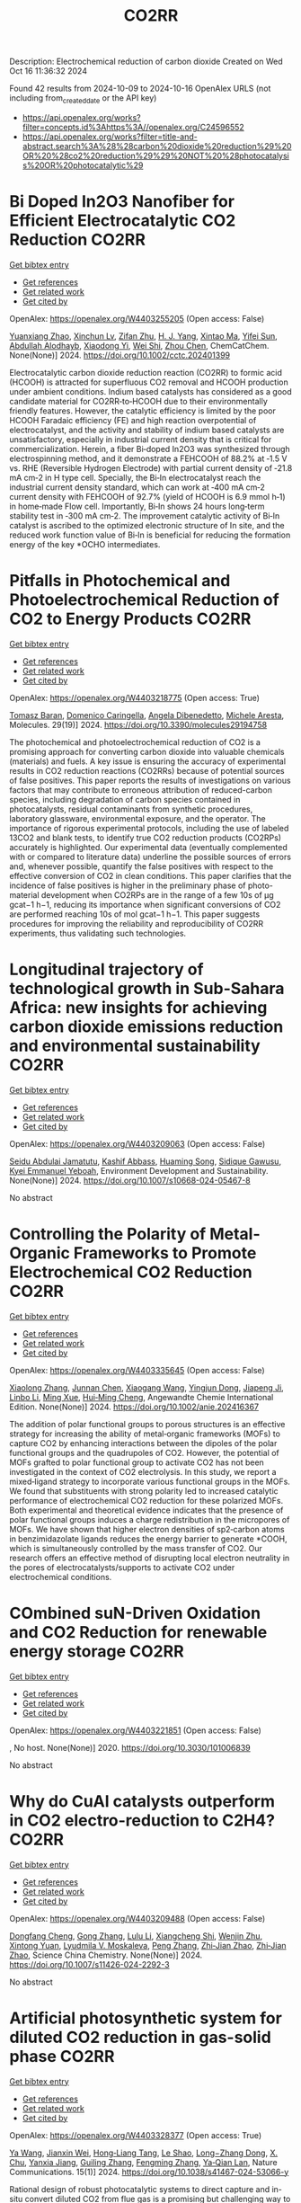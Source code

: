 #+TITLE: CO2RR
Description: Electrochemical reduction of carbon dioxide
Created on Wed Oct 16 11:36:32 2024

Found 42 results from 2024-10-09 to 2024-10-16
OpenAlex URLS (not including from_created_date or the API key)
- [[https://api.openalex.org/works?filter=concepts.id%3Ahttps%3A//openalex.org/C24596552]]
- [[https://api.openalex.org/works?filter=title-and-abstract.search%3A%28%28carbon%20dioxide%20reduction%29%20OR%20%28co2%20reduction%29%29%20NOT%20%28photocatalysis%20OR%20photocatalytic%29]]

* Bi Doped In2O3 Nanofiber for Efficient Electrocatalytic CO2 Reduction  :CO2RR:
:PROPERTIES:
:UUID: https://openalex.org/W4403255205
:TOPICS: Electrochemical Reduction of CO2 to Fuels, Electrocatalysis for Energy Conversion, Carbon Dioxide Utilization for Chemical Synthesis
:PUBLICATION_DATE: 2024-10-09
:END:    
    
[[elisp:(doi-add-bibtex-entry "https://doi.org/10.1002/cctc.202401399")][Get bibtex entry]] 

- [[elisp:(progn (xref--push-markers (current-buffer) (point)) (oa--referenced-works "https://openalex.org/W4403255205"))][Get references]]
- [[elisp:(progn (xref--push-markers (current-buffer) (point)) (oa--related-works "https://openalex.org/W4403255205"))][Get related work]]
- [[elisp:(progn (xref--push-markers (current-buffer) (point)) (oa--cited-by-works "https://openalex.org/W4403255205"))][Get cited by]]

OpenAlex: https://openalex.org/W4403255205 (Open access: False)
    
[[https://openalex.org/A5010466179][Yuanxiang Zhao]], [[https://openalex.org/A5032213323][Xinchun Lv]], [[https://openalex.org/A5077899459][Zifan Zhu]], [[https://openalex.org/A5108057406][H. J. Yang]], [[https://openalex.org/A5045322453][Xintao Ma]], [[https://openalex.org/A5050099701][Yifei Sun]], [[https://openalex.org/A5026460148][Abdullah Alodhayb]], [[https://openalex.org/A5062526485][Xiaodong Yi]], [[https://openalex.org/A5109428208][Wei Shi]], [[https://openalex.org/A5045122395][Zhou Chen]], ChemCatChem. None(None)] 2024. https://doi.org/10.1002/cctc.202401399 
     
Electrocatalytic carbon dioxide reduction reaction (CO2RR) to formic acid (HCOOH) is attracted for superfluous CO2 removal and HCOOH production under ambient conditions. Indium based catalysts has considered as a good candidate material for CO2RR‐to‐HCOOH due to their environmentally friendly features. However, the catalytic efficiency is limited by the poor HCOOH Faradaic efficiency (FE) and high reaction overpotential of electrocatalyst, and the activity and stability of indium based catalysts are unsatisfactory, especially in industrial current density that is critical for commercialization. Herein, a fiber Bi‐doped In2O3 was synthesized through electrospinning method, and it demonstrate a FEHCOOH of 88.2% at ‐1.5 V vs. RHE (Reversible Hydrogen Electrode) with partial current density of ‐21.8 mA cm‐2 in H type cell. Specially, the Bi‐In electrocatalyst reach the industrial current density standard, which can work at ‐400 mA cm‐2 current density with FEHCOOH of 92.7% (yield of HCOOH is 6.9 mmol h‐1) in home‐made Flow cell. Importantly, Bi‐In shows 24 hours long‐term stability test in ‐300 mA cm‐2. The improvement catalytic activity of Bi‐In catalyst is ascribed to the optimized electronic structure of In site, and the reduced work function value of Bi‐In is beneficial for reducing the formation energy of the key *OCHO intermediates.    

    

* Pitfalls in Photochemical and Photoelectrochemical Reduction of CO2 to Energy Products  :CO2RR:
:PROPERTIES:
:UUID: https://openalex.org/W4403218775
:TOPICS: Electrochemical Reduction of CO2 to Fuels, Photocatalytic Materials for Solar Energy Conversion, Catalytic Nanomaterials
:PUBLICATION_DATE: 2024-10-08
:END:    
    
[[elisp:(doi-add-bibtex-entry "https://doi.org/10.3390/molecules29194758")][Get bibtex entry]] 

- [[elisp:(progn (xref--push-markers (current-buffer) (point)) (oa--referenced-works "https://openalex.org/W4403218775"))][Get references]]
- [[elisp:(progn (xref--push-markers (current-buffer) (point)) (oa--related-works "https://openalex.org/W4403218775"))][Get related work]]
- [[elisp:(progn (xref--push-markers (current-buffer) (point)) (oa--cited-by-works "https://openalex.org/W4403218775"))][Get cited by]]

OpenAlex: https://openalex.org/W4403218775 (Open access: True)
    
[[https://openalex.org/A5068301739][Tomasz Baran]], [[https://openalex.org/A5107822632][Domenico Caringella]], [[https://openalex.org/A5057065869][Angela Dibenedetto]], [[https://openalex.org/A5064915844][Michele Aresta]], Molecules. 29(19)] 2024. https://doi.org/10.3390/molecules29194758 
     
The photochemical and photoelectrochemical reduction of CO2 is a promising approach for converting carbon dioxide into valuable chemicals (materials) and fuels. A key issue is ensuring the accuracy of experimental results in CO2 reduction reactions (CO2RRs) because of potential sources of false positives. This paper reports the results of investigations on various factors that may contribute to erroneous attribution of reduced-carbon species, including degradation of carbon species contained in photocatalysts, residual contaminants from synthetic procedures, laboratory glassware, environmental exposure, and the operator. The importance of rigorous experimental protocols, including the use of labeled 13CO2 and blank tests, to identify true CO2 reduction products (CO2RPs) accurately is highlighted. Our experimental data (eventually complemented with or compared to literature data) underline the possible sources of errors and, whenever possible, quantify the false positives with respect to the effective conversion of CO2 in clean conditions. This paper clarifies that the incidence of false positives is higher in the preliminary phase of photo-material development when CO2RPs are in the range of a few 10s of μg gcat−1 h−1, reducing its importance when significant conversions of CO2 are performed reaching 10s of mol gcat−1 h−1. This paper suggests procedures for improving the reliability and reproducibility of CO2RR experiments, thus validating such technologies.    

    

* Longitudinal trajectory of technological growth in Sub-Sahara Africa: new insights for achieving carbon dioxide emissions reduction and environmental sustainability  :CO2RR:
:PROPERTIES:
:UUID: https://openalex.org/W4403209063
:TOPICS: Rebound Effect on Energy Efficiency and Consumption, Economic Impact of Environmental Policies and Resources, Economic Implications of Climate Change Policies
:PUBLICATION_DATE: 2024-10-08
:END:    
    
[[elisp:(doi-add-bibtex-entry "https://doi.org/10.1007/s10668-024-05467-8")][Get bibtex entry]] 

- [[elisp:(progn (xref--push-markers (current-buffer) (point)) (oa--referenced-works "https://openalex.org/W4403209063"))][Get references]]
- [[elisp:(progn (xref--push-markers (current-buffer) (point)) (oa--related-works "https://openalex.org/W4403209063"))][Get related work]]
- [[elisp:(progn (xref--push-markers (current-buffer) (point)) (oa--cited-by-works "https://openalex.org/W4403209063"))][Get cited by]]

OpenAlex: https://openalex.org/W4403209063 (Open access: False)
    
[[https://openalex.org/A5023778114][Seidu Abdulai Jamatutu]], [[https://openalex.org/A5086420750][Kashif Abbass]], [[https://openalex.org/A5081166150][Huaming Song]], [[https://openalex.org/A5057053493][Sidique Gawusu]], [[https://openalex.org/A5104827214][Kyei Emmanuel Yeboah]], Environment Development and Sustainability. None(None)] 2024. https://doi.org/10.1007/s10668-024-05467-8 
     
No abstract    

    

* Controlling the Polarity of Metal‐Organic Frameworks to Promote Electrochemical CO2 Reduction  :CO2RR:
:PROPERTIES:
:UUID: https://openalex.org/W4403335645
:TOPICS: Electrochemical Reduction of CO2 to Fuels, Chemistry and Applications of Metal-Organic Frameworks, Carbon Dioxide Utilization for Chemical Synthesis
:PUBLICATION_DATE: 2024-10-11
:END:    
    
[[elisp:(doi-add-bibtex-entry "https://doi.org/10.1002/anie.202416367")][Get bibtex entry]] 

- [[elisp:(progn (xref--push-markers (current-buffer) (point)) (oa--referenced-works "https://openalex.org/W4403335645"))][Get references]]
- [[elisp:(progn (xref--push-markers (current-buffer) (point)) (oa--related-works "https://openalex.org/W4403335645"))][Get related work]]
- [[elisp:(progn (xref--push-markers (current-buffer) (point)) (oa--cited-by-works "https://openalex.org/W4403335645"))][Get cited by]]

OpenAlex: https://openalex.org/W4403335645 (Open access: False)
    
[[https://openalex.org/A5100395711][Xiaolong Zhang]], [[https://openalex.org/A5085985069][Junnan Chen]], [[https://openalex.org/A5100444820][Xiaogang Wang]], [[https://openalex.org/A5045927677][Yingjun Dong]], [[https://openalex.org/A5029491497][Jiapeng Ji]], [[https://openalex.org/A5101546109][Linbo Li]], [[https://openalex.org/A5100760140][Ming Xue]], [[https://openalex.org/A5100406789][Hui‐Ming Cheng]], Angewandte Chemie International Edition. None(None)] 2024. https://doi.org/10.1002/anie.202416367 
     
The addition of polar functional groups to porous structures is an effective strategy for increasing the ability of metal‐organic frameworks (MOFs) to capture CO2 by enhancing interactions between the dipoles of the polar functional groups and the quadrupoles of CO2. However, the potential of MOFs grafted to polar functional group to activate CO2 has not been investigated in the context of CO2 electrolysis. In this study, we report a mixed‐ligand strategy to incorporate various functional groups in the MOFs. We found that substituents with strong polarity led to increased catalytic performance of electrochemical CO2 reduction for these polarized MOFs. Both experimental and theoretical evidence indicates that the presence of polar functional groups induces a charge redistribution in the micropores of MOFs. We have shown that higher electron densities of sp2‐carbon atoms in benzimidazolate ligands reduces the energy barrier to generate *COOH, which is simultaneously controlled by the mass transfer of CO2. Our research offers an effective method of disrupting local electron neutrality in the pores of electrocatalysts/supports to activate CO2 under electrochemical conditions.    

    

* COmbined suN-Driven Oxidation and CO2 Reduction for renewable energy storage  :CO2RR:
:PROPERTIES:
:UUID: https://openalex.org/W4403221851
:TOPICS: Catalytic Nanomaterials, Electrocatalysis for Energy Conversion, Catalytic Dehydrogenation of Light Alkanes
:PUBLICATION_DATE: 2020-11-01
:END:    
    
[[elisp:(doi-add-bibtex-entry "https://doi.org/10.3030/101006839")][Get bibtex entry]] 

- [[elisp:(progn (xref--push-markers (current-buffer) (point)) (oa--referenced-works "https://openalex.org/W4403221851"))][Get references]]
- [[elisp:(progn (xref--push-markers (current-buffer) (point)) (oa--related-works "https://openalex.org/W4403221851"))][Get related work]]
- [[elisp:(progn (xref--push-markers (current-buffer) (point)) (oa--cited-by-works "https://openalex.org/W4403221851"))][Get cited by]]

OpenAlex: https://openalex.org/W4403221851 (Open access: False)
    
, No host. None(None)] 2020. https://doi.org/10.3030/101006839 
     
No abstract    

    

* Why do CuAl catalysts outperform in CO2 electro-reduction to C2H4?  :CO2RR:
:PROPERTIES:
:UUID: https://openalex.org/W4403209488
:TOPICS: Electrochemical Reduction of CO2 to Fuels, Applications of Ionic Liquids, Thermoelectric Materials
:PUBLICATION_DATE: 2024-09-23
:END:    
    
[[elisp:(doi-add-bibtex-entry "https://doi.org/10.1007/s11426-024-2292-3")][Get bibtex entry]] 

- [[elisp:(progn (xref--push-markers (current-buffer) (point)) (oa--referenced-works "https://openalex.org/W4403209488"))][Get references]]
- [[elisp:(progn (xref--push-markers (current-buffer) (point)) (oa--related-works "https://openalex.org/W4403209488"))][Get related work]]
- [[elisp:(progn (xref--push-markers (current-buffer) (point)) (oa--cited-by-works "https://openalex.org/W4403209488"))][Get cited by]]

OpenAlex: https://openalex.org/W4403209488 (Open access: False)
    
[[https://openalex.org/A5028424510][Dongfang Cheng]], [[https://openalex.org/A5102444773][Gong Zhang]], [[https://openalex.org/A5100421905][Lulu Li]], [[https://openalex.org/A5031229807][Xiangcheng Shi]], [[https://openalex.org/A5079509878][Wenjin Zhu]], [[https://openalex.org/A5030680281][Xintong Yuan]], [[https://openalex.org/A5050666730][Lyudmila V. Moskaleva]], [[https://openalex.org/A5100364230][Peng Zhang]], [[https://openalex.org/A5084194253][Zhi‐Jian Zhao]], [[https://openalex.org/A5084194253][Zhi‐Jian Zhao]], Science China Chemistry. None(None)] 2024. https://doi.org/10.1007/s11426-024-2292-3 
     
No abstract    

    

* Artificial photosynthetic system for diluted CO2 reduction in gas-solid phase  :CO2RR:
:PROPERTIES:
:UUID: https://openalex.org/W4403328377
:TOPICS: Catalytic Nanomaterials, Catalytic Carbon Dioxide Hydrogenation, Carbon Dioxide Capture and Storage Technologies
:PUBLICATION_DATE: 2024-10-11
:END:    
    
[[elisp:(doi-add-bibtex-entry "https://doi.org/10.1038/s41467-024-53066-y")][Get bibtex entry]] 

- [[elisp:(progn (xref--push-markers (current-buffer) (point)) (oa--referenced-works "https://openalex.org/W4403328377"))][Get references]]
- [[elisp:(progn (xref--push-markers (current-buffer) (point)) (oa--related-works "https://openalex.org/W4403328377"))][Get related work]]
- [[elisp:(progn (xref--push-markers (current-buffer) (point)) (oa--cited-by-works "https://openalex.org/W4403328377"))][Get cited by]]

OpenAlex: https://openalex.org/W4403328377 (Open access: True)
    
[[https://openalex.org/A5067363194][Ya Wang]], [[https://openalex.org/A5020411455][Jianxin Wei]], [[https://openalex.org/A5101662745][Hong‐Liang Tang]], [[https://openalex.org/A5102303682][Le Shao]], [[https://openalex.org/A5033346425][Long−Zhang Dong]], [[https://openalex.org/A5012693602][X. Chu]], [[https://openalex.org/A5017615701][Yanxia Jiang]], [[https://openalex.org/A5055291760][Guiling Zhang]], [[https://openalex.org/A5066058184][Fengming Zhang]], [[https://openalex.org/A5060057970][Ya‐Qian Lan]], Nature Communications. 15(1)] 2024. https://doi.org/10.1038/s41467-024-53066-y 
     
Rational design of robust photocatalytic systems to direct capture and in-situ convert diluted CO2 from flue gas is a promising but challenging way to achieve carbon neutrality. Here, we report a new type of host-guest photocatalysts by integrating CO2-enriching ionic liquids and photoactive metal-organic frameworks PCN-250-Fe2M (M = Fe, Co, Ni, Zn, Mn) for artificial photosynthetic diluted CO2 reduction in gas-solid phase. As a result, [Emim]BF4(39.3 wt%)@PCN-250-Fe2Co exhibits a record high CO2-to-CO reduction rate of 313.34 μmol g−1 h−1 under pure CO2 atmosphere and 153.42 μmol g−1 h−1 under diluted CO2 (15%) with about 100% selectivity. In scaled-up experiments with 1.0 g catalyst and natural sunlight irradiation, the concentration of pure and diluted CO2 (15%) could be significantly decreased to below 85% and 10%, respectively, indicating its industrial application potential. Further experiments and theoretical calculations reveal that ionic liquids not only benefit CO2 enrichment, but also form synergistic effect with Co2+ sites in PCN-250-Fe2Co, resulting in a significant reduction in Gibbs energy barrier during the rate-determining step of CO2-to-CO conversion. Artificial photosynthetic diluted CO2 reduction from fuel gas is promising but challenging for carbon neutrality. Here, the authors report a host-guest system by integrating CO2-enriching ionic liquids and photoactive metal-organic frameworks, greatly enhancing CO2-to-CO conversion efficiency.    

    

* Review for "Interplanar synergy of copper-based electrocatalyst favors reduction of CO2 into C2+ products"  :CO2RR:
:PROPERTIES:
:UUID: https://openalex.org/W4403224119
:TOPICS: Electrochemical Reduction of CO2 to Fuels, Electrocatalysis for Energy Conversion, Catalytic Dehydrogenation of Light Alkanes
:PUBLICATION_DATE: 2024-07-29
:END:    
    
[[elisp:(doi-add-bibtex-entry "https://doi.org/10.1039/d4ey00141a/v1/review1")][Get bibtex entry]] 

- [[elisp:(progn (xref--push-markers (current-buffer) (point)) (oa--referenced-works "https://openalex.org/W4403224119"))][Get references]]
- [[elisp:(progn (xref--push-markers (current-buffer) (point)) (oa--related-works "https://openalex.org/W4403224119"))][Get related work]]
- [[elisp:(progn (xref--push-markers (current-buffer) (point)) (oa--cited-by-works "https://openalex.org/W4403224119"))][Get cited by]]

OpenAlex: https://openalex.org/W4403224119 (Open access: False)
    
, No host. None(None)] 2024. https://doi.org/10.1039/d4ey00141a/v1/review1 
     
No abstract    

    

* Review for "Interplanar synergy of copper-based electrocatalyst favors reduction of CO2 into C2+ products"  :CO2RR:
:PROPERTIES:
:UUID: https://openalex.org/W4403223487
:TOPICS: Electrochemical Reduction of CO2 to Fuels, Electrocatalysis for Energy Conversion, Catalytic Dehydrogenation of Light Alkanes
:PUBLICATION_DATE: 2024-08-09
:END:    
    
[[elisp:(doi-add-bibtex-entry "https://doi.org/10.1039/d4ey00141a/v1/review2")][Get bibtex entry]] 

- [[elisp:(progn (xref--push-markers (current-buffer) (point)) (oa--referenced-works "https://openalex.org/W4403223487"))][Get references]]
- [[elisp:(progn (xref--push-markers (current-buffer) (point)) (oa--related-works "https://openalex.org/W4403223487"))][Get related work]]
- [[elisp:(progn (xref--push-markers (current-buffer) (point)) (oa--cited-by-works "https://openalex.org/W4403223487"))][Get cited by]]

OpenAlex: https://openalex.org/W4403223487 (Open access: False)
    
, No host. None(None)] 2024. https://doi.org/10.1039/d4ey00141a/v1/review2 
     
No abstract    

    

* Review for "Interplanar synergy of copper-based electrocatalyst favors reduction of CO2 into C2+ products"  :CO2RR:
:PROPERTIES:
:UUID: https://openalex.org/W4403224103
:TOPICS: Electrochemical Reduction of CO2 to Fuels, Electrocatalysis for Energy Conversion, Catalytic Dehydrogenation of Light Alkanes
:PUBLICATION_DATE: 2024-09-26
:END:    
    
[[elisp:(doi-add-bibtex-entry "https://doi.org/10.1039/d4ey00141a/v2/review1")][Get bibtex entry]] 

- [[elisp:(progn (xref--push-markers (current-buffer) (point)) (oa--referenced-works "https://openalex.org/W4403224103"))][Get references]]
- [[elisp:(progn (xref--push-markers (current-buffer) (point)) (oa--related-works "https://openalex.org/W4403224103"))][Get related work]]
- [[elisp:(progn (xref--push-markers (current-buffer) (point)) (oa--cited-by-works "https://openalex.org/W4403224103"))][Get cited by]]

OpenAlex: https://openalex.org/W4403224103 (Open access: False)
    
, No host. None(None)] 2024. https://doi.org/10.1039/d4ey00141a/v2/review1 
     
No abstract    

    

* Decision letter for "Interplanar synergy of copper-based electrocatalyst favors reduction of CO2 into C2+ products"  :CO2RR:
:PROPERTIES:
:UUID: https://openalex.org/W4403223846
:TOPICS: Electrochemical Reduction of CO2 to Fuels, Electrocatalysis for Energy Conversion, Catalytic Nanomaterials
:PUBLICATION_DATE: 2024-08-10
:END:    
    
[[elisp:(doi-add-bibtex-entry "https://doi.org/10.1039/d4ey00141a/v1/decision1")][Get bibtex entry]] 

- [[elisp:(progn (xref--push-markers (current-buffer) (point)) (oa--referenced-works "https://openalex.org/W4403223846"))][Get references]]
- [[elisp:(progn (xref--push-markers (current-buffer) (point)) (oa--related-works "https://openalex.org/W4403223846"))][Get related work]]
- [[elisp:(progn (xref--push-markers (current-buffer) (point)) (oa--cited-by-works "https://openalex.org/W4403223846"))][Get cited by]]

OpenAlex: https://openalex.org/W4403223846 (Open access: False)
    
, No host. None(None)] 2024. https://doi.org/10.1039/d4ey00141a/v1/decision1 
     
No abstract    

    

* Author response for "Interplanar synergy of copper-based electrocatalyst favors reduction of CO2 into C2+ products"  :CO2RR:
:PROPERTIES:
:UUID: https://openalex.org/W4403224004
:TOPICS: Electrochemical Reduction of CO2 to Fuels, Electrocatalysis for Energy Conversion, Ammonia Synthesis and Electrocatalysis
:PUBLICATION_DATE: 2024-09-21
:END:    
    
[[elisp:(doi-add-bibtex-entry "https://doi.org/10.1039/d4ey00141a/v2/response1")][Get bibtex entry]] 

- [[elisp:(progn (xref--push-markers (current-buffer) (point)) (oa--referenced-works "https://openalex.org/W4403224004"))][Get references]]
- [[elisp:(progn (xref--push-markers (current-buffer) (point)) (oa--related-works "https://openalex.org/W4403224004"))][Get related work]]
- [[elisp:(progn (xref--push-markers (current-buffer) (point)) (oa--cited-by-works "https://openalex.org/W4403224004"))][Get cited by]]

OpenAlex: https://openalex.org/W4403224004 (Open access: False)
    
[[https://openalex.org/A5101687908][Jiangnan Li]], [[https://openalex.org/A5084806004][Xinyi Duan]], [[https://openalex.org/A5062302560][Chao Wu]], [[https://openalex.org/A5032642250][Yucheng Cao]], [[https://openalex.org/A5007032744][Zhiyao Duan]], [[https://openalex.org/A5034984355][Peng Zhang]], [[https://openalex.org/A5101310705][Wenjun Fan]], [[https://openalex.org/A5033612713][Fuxiang Zhang]], No host. None(None)] 2024. https://doi.org/10.1039/d4ey00141a/v2/response1 
     
No abstract    

    

* Decision letter for "Interplanar synergy of copper-based electrocatalyst favors reduction of CO2 into C2+ products"  :CO2RR:
:PROPERTIES:
:UUID: https://openalex.org/W4403224106
:TOPICS: Electrochemical Reduction of CO2 to Fuels, Electrocatalysis for Energy Conversion, Catalytic Nanomaterials
:PUBLICATION_DATE: 2024-09-26
:END:    
    
[[elisp:(doi-add-bibtex-entry "https://doi.org/10.1039/d4ey00141a/v2/decision1")][Get bibtex entry]] 

- [[elisp:(progn (xref--push-markers (current-buffer) (point)) (oa--referenced-works "https://openalex.org/W4403224106"))][Get references]]
- [[elisp:(progn (xref--push-markers (current-buffer) (point)) (oa--related-works "https://openalex.org/W4403224106"))][Get related work]]
- [[elisp:(progn (xref--push-markers (current-buffer) (point)) (oa--cited-by-works "https://openalex.org/W4403224106"))][Get cited by]]

OpenAlex: https://openalex.org/W4403224106 (Open access: False)
    
, No host. None(None)] 2024. https://doi.org/10.1039/d4ey00141a/v2/decision1 
     
No abstract    

    

* Enhanced electrocatalytic CO2 reduction into formate: Unleashing the effect of engineered bimetallic oxides supported on activated carbon  :CO2RR:
:PROPERTIES:
:UUID: https://openalex.org/W4403243822
:TOPICS: Electrochemical Reduction of CO2 to Fuels, Carbon Dioxide Utilization for Chemical Synthesis, Applications of Ionic Liquids
:PUBLICATION_DATE: 2024-10-01
:END:    
    
[[elisp:(doi-add-bibtex-entry "https://doi.org/10.1016/j.apsusc.2024.161468")][Get bibtex entry]] 

- [[elisp:(progn (xref--push-markers (current-buffer) (point)) (oa--referenced-works "https://openalex.org/W4403243822"))][Get references]]
- [[elisp:(progn (xref--push-markers (current-buffer) (point)) (oa--related-works "https://openalex.org/W4403243822"))][Get related work]]
- [[elisp:(progn (xref--push-markers (current-buffer) (point)) (oa--cited-by-works "https://openalex.org/W4403243822"))][Get cited by]]

OpenAlex: https://openalex.org/W4403243822 (Open access: False)
    
[[https://openalex.org/A5086502148][H. R. Manjunath]], [[https://openalex.org/A5002934723][Chob Singh]], [[https://openalex.org/A5061056596][Puneethkumar M. Srinivasappa]], [[https://openalex.org/A5045905211][Krishnan Ravi]], [[https://openalex.org/A5089765698][Ankush V. Biradar]], [[https://openalex.org/A5013903925][Hanimi Reddy Bapatu]], [[https://openalex.org/A5038200205][Arvind H. Jadhav]], Applied Surface Science. None(None)] 2024. https://doi.org/10.1016/j.apsusc.2024.161468 
     
No abstract    

    

* Study on reaction mechanism of CO2 electro-reduction to CO in organic medium: Revealed by experimental and spectroscopic Investigations  :CO2RR:
:PROPERTIES:
:UUID: https://openalex.org/W4403242096
:TOPICS: Electrochemical Reduction of CO2 to Fuels, Applications of Ionic Liquids, Electrochemical Detection of Heavy Metal Ions
:PUBLICATION_DATE: 2024-10-01
:END:    
    
[[elisp:(doi-add-bibtex-entry "https://doi.org/10.1016/j.apsusc.2024.161459")][Get bibtex entry]] 

- [[elisp:(progn (xref--push-markers (current-buffer) (point)) (oa--referenced-works "https://openalex.org/W4403242096"))][Get references]]
- [[elisp:(progn (xref--push-markers (current-buffer) (point)) (oa--related-works "https://openalex.org/W4403242096"))][Get related work]]
- [[elisp:(progn (xref--push-markers (current-buffer) (point)) (oa--cited-by-works "https://openalex.org/W4403242096"))][Get cited by]]

OpenAlex: https://openalex.org/W4403242096 (Open access: False)
    
[[https://openalex.org/A5048438287][Fengxia Shen]], [[https://openalex.org/A5101601645][Shuai Wu]], [[https://openalex.org/A5004116844][Mario Kurniawan]], [[https://openalex.org/A5040834817][David Ostheimer]], [[https://openalex.org/A5102008386][Jin Shi]], [[https://openalex.org/A5101709429][Tianyou Chen]], [[https://openalex.org/A5079679703][Andreas Bund]], [[https://openalex.org/A5031126542][Thomas Hannappel]], [[https://openalex.org/A5101804653][Jianxiong Liu]], [[https://openalex.org/A5109797647][Pengchong Zhao]], [[https://openalex.org/A5101312059][Shipeng Miao]], Applied Surface Science. None(None)] 2024. https://doi.org/10.1016/j.apsusc.2024.161459 
     
No abstract    

    

* Convenient partial reduction of CO2 to a useful C1 building block: efficient access to 13C‐labelled N‐heterocyclic carbenes  :CO2RR:
:PROPERTIES:
:UUID: https://openalex.org/W4403214267
:TOPICS: Carbon Dioxide Utilization for Chemical Synthesis, Frustrated Lewis Pairs Chemistry, N-Heterocyclic Carbenes in Catalysis and Materials Chemistry
:PUBLICATION_DATE: 2024-10-08
:END:    
    
[[elisp:(doi-add-bibtex-entry "https://doi.org/10.1002/cctc.202401179")][Get bibtex entry]] 

- [[elisp:(progn (xref--push-markers (current-buffer) (point)) (oa--referenced-works "https://openalex.org/W4403214267"))][Get references]]
- [[elisp:(progn (xref--push-markers (current-buffer) (point)) (oa--related-works "https://openalex.org/W4403214267"))][Get related work]]
- [[elisp:(progn (xref--push-markers (current-buffer) (point)) (oa--cited-by-works "https://openalex.org/W4403214267"))][Get cited by]]

OpenAlex: https://openalex.org/W4403214267 (Open access: True)
    
[[https://openalex.org/A5102128029][Nicholas A. Phillips]], [[https://openalex.org/A5051394623][Joshua S. Sapsford]], [[https://openalex.org/A5058011790][Dániel Csókás]], [[https://openalex.org/A5041928994][Bianka Kótai]], [[https://openalex.org/A5107821512][Ines Perez-Tabarnero]], [[https://openalex.org/A5068447207][Silvia Díez‐González]], [[https://openalex.org/A5008359579][Daniel Scott]], [[https://openalex.org/A5048846178][Imre Pápai]], [[https://openalex.org/A5089340041][Andrew E. Ashley]], ChemCatChem. None(None)] 2024. https://doi.org/10.1002/cctc.202401179  ([[https://onlinelibrary.wiley.com/doi/pdfdirect/10.1002/cctc.202401179][pdf]])
     
The selective, transition metal‐free hydrosilylation of CO2 to CH2(OSiEt3)2 has been achieved under mild conditions and in high isolated yields (up to 90%) using Et3SiH and the simple, easily prepared borohydride catalyst Li+[HB(C6F5)3]−. The resulting CO2‐derived bis(silyl)acetal product – whose mechanism of formation has been interrogated through detailed computational and experimental studies – can be rapidly valorized through the facile synthesis of N‐heterocyclic carbenes, via their corresponding imidazolium salts. By using relatively inexpensive, isotopically enriched 13CO2 this protocol can be exploited to prepare NHC isotopologues that are selectively 13C labelled at the key, ligating C2 position. This provides an electronically responsive 13C NMR spectroscopic handle with dramatically enhanced sensitivity which can directly benefit reactivity studies in both organo‐ and organometallic catalysis, where NHC use is ubiquitous.    

    

* N, S-coordinated Ni single-atom catalysts for efficient CO2 reduction in a zero-gap membrane electrode assembly electrolyzer  :CO2RR:
:PROPERTIES:
:UUID: https://openalex.org/W4403287192
:TOPICS: Electrochemical Reduction of CO2 to Fuels, Electrocatalysis for Energy Conversion, Carbon Dioxide Utilization for Chemical Synthesis
:PUBLICATION_DATE: 2024-10-01
:END:    
    
[[elisp:(doi-add-bibtex-entry "https://doi.org/10.1016/j.mtener.2024.101706")][Get bibtex entry]] 

- [[elisp:(progn (xref--push-markers (current-buffer) (point)) (oa--referenced-works "https://openalex.org/W4403287192"))][Get references]]
- [[elisp:(progn (xref--push-markers (current-buffer) (point)) (oa--related-works "https://openalex.org/W4403287192"))][Get related work]]
- [[elisp:(progn (xref--push-markers (current-buffer) (point)) (oa--cited-by-works "https://openalex.org/W4403287192"))][Get cited by]]

OpenAlex: https://openalex.org/W4403287192 (Open access: False)
    
[[https://openalex.org/A5061452320][Ye Eun Jeon]], [[https://openalex.org/A5085227326][Jumi Hong]], [[https://openalex.org/A5006231132][Byeong‐Seon An]], [[https://openalex.org/A5021028646][Hyun You Kim]], [[https://openalex.org/A5085903184][Chunjoong Kim]], [[https://openalex.org/A5100398117][Jinwoo Lee]], [[https://openalex.org/A5029812266][Han-Koo Lee]], [[https://openalex.org/A5101744614][Jin-Won Park]], [[https://openalex.org/A5029535447][You Na Ko]], [[https://openalex.org/A5086829943][Youngeun Kim]], Materials Today Energy. None(None)] 2024. https://doi.org/10.1016/j.mtener.2024.101706 
     
No abstract    

    

* Boosting Microbial CO2 Electroreduction by the Biocompatible and Electroactive Bimetallic Fe–Mn Oxide Cathode for Acetate Production  :CO2RR:
:PROPERTIES:
:UUID: https://openalex.org/W4403293539
:TOPICS: Microbial Fuel Cells and Electrogenic Bacteria Technology, Electrochemical Reduction of CO2 to Fuels, Materials for Electrochemical Supercapacitors
:PUBLICATION_DATE: 2024-10-10
:END:    
    
[[elisp:(doi-add-bibtex-entry "https://doi.org/10.1021/acssuschemeng.4c06214")][Get bibtex entry]] 

- [[elisp:(progn (xref--push-markers (current-buffer) (point)) (oa--referenced-works "https://openalex.org/W4403293539"))][Get references]]
- [[elisp:(progn (xref--push-markers (current-buffer) (point)) (oa--related-works "https://openalex.org/W4403293539"))][Get related work]]
- [[elisp:(progn (xref--push-markers (current-buffer) (point)) (oa--cited-by-works "https://openalex.org/W4403293539"))][Get cited by]]

OpenAlex: https://openalex.org/W4403293539 (Open access: False)
    
[[https://openalex.org/A5042774307][Jin Du]], [[https://openalex.org/A5108578919][Hebin Liang]], [[https://openalex.org/A5047987597][Yan–Rong Zou]], [[https://openalex.org/A5100451284][Bing Li]], [[https://openalex.org/A5100459427][Xiaoyan Li]], [[https://openalex.org/A5090511363][Lin Lin]], ACS Sustainable Chemistry & Engineering. None(None)] 2024. https://doi.org/10.1021/acssuschemeng.4c06214 
     
The electroreduction of carbon dioxide (CO2) to high-value organic chemicals by the microbial electrosynthesis (MES) system relies heavily on the electrochemical properties of the electrode materials. In this work, CO2 reduction for acetate production was greatly boosted by decorating the carbon felt cathode using the Fe–Mn bimetallic oxides, using an enriched anaerobic mixed culture dominated by the homoacetogen Acetobacterium wieringae. In comparison with the unmodified carbon felt as the cathode in the MES reactor, modification with MnFe2O4 increased the acetate production rate from 28 to 78 g/(m2·d), higher than those with MnO at 59 g/(m2·d) and Fe2O3 at 62 g/(m2·d), and the relative abundance of A. wieringae increased dramatically from 51 to 87% in the biofilm. This was probably due to the mediated electron uptake via the redox cycles of Mn(III)/(II) and Fe(III)/(II), improved specific surface area, and enhanced hydrophilicity of the cathode, benefiting from the synergistic effect of Fe and Mn ions. Overall, this study provides a facile and promising electrode modification strategy for MES with Fe–Mn bimetallic oxides for efficient CO2 conversion and acetate production, bringing the world closer to achieving carbon neutrality.    

    

* Structural Control of Copper-Based MOF Catalysts for Electroreduction of CO2: A Review  :CO2RR:
:PROPERTIES:
:UUID: https://openalex.org/W4403296453
:TOPICS: Electrochemical Reduction of CO2 to Fuels, Chemistry and Applications of Metal-Organic Frameworks, Catalytic Nanomaterials
:PUBLICATION_DATE: 2024-10-10
:END:    
    
[[elisp:(doi-add-bibtex-entry "https://doi.org/10.3390/pr12102205")][Get bibtex entry]] 

- [[elisp:(progn (xref--push-markers (current-buffer) (point)) (oa--referenced-works "https://openalex.org/W4403296453"))][Get references]]
- [[elisp:(progn (xref--push-markers (current-buffer) (point)) (oa--related-works "https://openalex.org/W4403296453"))][Get related work]]
- [[elisp:(progn (xref--push-markers (current-buffer) (point)) (oa--cited-by-works "https://openalex.org/W4403296453"))][Get cited by]]

OpenAlex: https://openalex.org/W4403296453 (Open access: True)
    
[[https://openalex.org/A5028724152][Hongxin Fu]], [[https://openalex.org/A5061720775][Hailing Ma]], [[https://openalex.org/A5039113583][Shuaifei Zhao]], Processes. 12(10)] 2024. https://doi.org/10.3390/pr12102205 
     
With the excessive use of fossil fuels, atmospheric carbon dioxide (CO2) concentrations have risen dramatically in recent decades, leading to serious environmental and social issues linked to global climate change. The emergence of renewable energy sources, such as solar, tidal, and wind energy, has created favorable conditions for large-scale electricity production. Recently, significant attention has been drawn to utilizing renewable energy to catalyze the conversion of CO2 into fuels, producing substantial industrial feedstocks. In these CO2 conversion processes, the structure and performance of catalysts are critical. Metal-organic frameworks (MOFs) and their derivatives have emerged as promising electrocatalysts for CO2 reduction, offering advantages such as high surface area, porosity, exceptional functionality, and high conversion efficiency. This article provides a comprehensive review of structural regulation strategies for copper-based MOFs, highlighting innovative mechanisms like synergistic bimetallic catalysis, targeted doping strategies, and the construction of heterostructures. These novel approaches distinguish this review from previous studies, offering new insights into the electrocatalytic performance of copper-based MOFs and proposing future research directions for improved catalyst design.    

    

* Carbon Dioxide Capture and Sequestration for Production of Synthetic Materials  :CO2RR:
:PROPERTIES:
:UUID: https://openalex.org/W4403219674
:TOPICS: Carbon Dioxide Utilization for Chemical Synthesis, Biodegradable Polymers as Biomaterials and Packaging, Carbon Dioxide Capture and Storage Technologies
:PUBLICATION_DATE: 2024-10-08
:END:    
    
[[elisp:(doi-add-bibtex-entry "https://doi.org/10.18412/1816-0395-2024-10-4-9")][Get bibtex entry]] 

- [[elisp:(progn (xref--push-markers (current-buffer) (point)) (oa--referenced-works "https://openalex.org/W4403219674"))][Get references]]
- [[elisp:(progn (xref--push-markers (current-buffer) (point)) (oa--related-works "https://openalex.org/W4403219674"))][Get related work]]
- [[elisp:(progn (xref--push-markers (current-buffer) (point)) (oa--cited-by-works "https://openalex.org/W4403219674"))][Get cited by]]

OpenAlex: https://openalex.org/W4403219674 (Open access: False)
    
[[https://openalex.org/A5107823098][E.L. Kolychev]], [[https://openalex.org/A5043473422][Artem Sulimov]], [[https://openalex.org/A5103914421][К. А. Овчинников]], [[https://openalex.org/A5029281669][A. V. Kleimenov]], Ecology and Industry of Russia. 28(10)] 2024. https://doi.org/10.18412/1816-0395-2024-10-4-9 
     
The processes of carbon dioxide sequestration at obtaining various inorganic carbonate materials, including with the use of biotechnologies, and formation of organic polymers and monomers for them from CO 2 are considered. It is revealed that in the case of inorganic materials the use of slags and sludges containing a large amount of metal oxides from various industries looks the most appropriate, and in the case of materials based on organic polymers the technologies based on polycarbonates, as well as polycarbonate-containing polyols and phosgene-free isocyanates for polyurethanes are preferable. New promising methods under active development but not yet industrially applied, such as electrochemical reduction of carbon dioxide and its condensation with butadiene, are analyzed.    

    

* Comparative analysis of embodied carbon in modular and conventional construction methods in Hong Kong  :CO2RR:
:PROPERTIES:
:UUID: https://openalex.org/W4403246062
:TOPICS: Building Information Modeling in Construction Industry, 3D Concrete Printing Technology, Parametric Architecture and Urban Design
:PUBLICATION_DATE: 2024-10-09
:END:    
    
[[elisp:(doi-add-bibtex-entry "https://doi.org/10.1038/s41598-024-73906-7")][Get bibtex entry]] 

- [[elisp:(progn (xref--push-markers (current-buffer) (point)) (oa--referenced-works "https://openalex.org/W4403246062"))][Get references]]
- [[elisp:(progn (xref--push-markers (current-buffer) (point)) (oa--related-works "https://openalex.org/W4403246062"))][Get related work]]
- [[elisp:(progn (xref--push-markers (current-buffer) (point)) (oa--cited-by-works "https://openalex.org/W4403246062"))][Get cited by]]

OpenAlex: https://openalex.org/W4403246062 (Open access: True)
    
[[https://openalex.org/A5014167353][Jiaying Wei]], [[https://openalex.org/A5029104703][Bin Ge]], [[https://openalex.org/A5100307040][Ying Zhong]], [[https://openalex.org/A5035720224][Tik Long Lee]], [[https://openalex.org/A5100388118][Yi Zhang]], Scientific Reports. 14(1)] 2024. https://doi.org/10.1038/s41598-024-73906-7 
     
Addressing the rise in global temperatures and the associated increase in greenhouse gases, particularly carbon dioxide, is a critical challenge necessitating innovative approaches within the building sector, a significant contributor to worldwide carbon emissions. While previous studies have demonstrated the prefabrication's potential in reducing emissions, comprehensive assessments using actual project data for buildings constructed entirely with modular methods in Hong Kong are lacking. This study bridges this gap by evaluating the modular integrated construction (MiC) method through an embodied carbon assessment of the Kai Tak Community Isolation Facility. Using comprehensive project data from China State Construction (HK) Limited, the research conducts a comparative analysis between the actual emissions of the MiC method and those of a hypothetical conventional construction approach. Quantitative analysis reveals that MiC achieves a 20.7% reduction in embodied carbon, primarily due to shortened construction timelines, decreased waste generation, and optimized material usage. This significant reduction suggests substantial potential for decreasing the construction industry's carbon footprint. The study provides empirical evidence supporting the environmental benefits of MiC in Hong Kong construction industry, promoting its broader adoption of MiC as a strategy for achieving carbon reduction targets. The findings align with Hong Kong's carbon neutrality goals and contribute to the global initiative to mitigate the effects of climate change.    

    

* Catalyst Design and Engineering for CO2‐to‐Formic Acid Electrosynthesis for a Low‐Carbon Economy  :CO2RR:
:PROPERTIES:
:UUID: https://openalex.org/W4403359797
:TOPICS: Electrochemical Reduction of CO2 to Fuels, Carbon Dioxide Utilization for Chemical Synthesis, Applications of Ionic Liquids
:PUBLICATION_DATE: 2024-10-12
:END:    
    
[[elisp:(doi-add-bibtex-entry "https://doi.org/10.1002/adma.202404980")][Get bibtex entry]] 

- [[elisp:(progn (xref--push-markers (current-buffer) (point)) (oa--referenced-works "https://openalex.org/W4403359797"))][Get references]]
- [[elisp:(progn (xref--push-markers (current-buffer) (point)) (oa--related-works "https://openalex.org/W4403359797"))][Get related work]]
- [[elisp:(progn (xref--push-markers (current-buffer) (point)) (oa--cited-by-works "https://openalex.org/W4403359797"))][Get cited by]]

OpenAlex: https://openalex.org/W4403359797 (Open access: False)
    
[[https://openalex.org/A5101257970][Karthik Peramaiah]], [[https://openalex.org/A5039405568][Moyu Yi]], [[https://openalex.org/A5070496153][Indranil Dutta]], [[https://openalex.org/A5012663625][Sudipta Chatterjee]], [[https://openalex.org/A5019144758][Huabin Zhang]], [[https://openalex.org/A5011908616][Zhiping Lai]], [[https://openalex.org/A5074334575][Kuo‐Wei Huang]], Advanced Materials. None(None)] 2024. https://doi.org/10.1002/adma.202404980 
     
Abstract Formic acid (FA) has emerged as a promising candidate for hydrogen energy storage due to its favorable properties such as low toxicity, low flammability, and high volumetric hydrogen storage capacity under ambient conditions. Recent analyses have suggested that FA produced by electrochemical carbon dioxide (CO 2 ) reduction reaction (eCO 2 RR) using low‐carbon electricity exhibits lower fugitive hydrogen (H 2 ) emissions and global warming potential (GWP) during the H 2 carrier production, storage and transportation processes compared to those of other alternatives like methanol, methylcyclohexane, and ammonia. eCO 2 RR to FA can enable industrially relevant current densities without the need for high pressures, high temperatures, or auxiliary hydrogen sources. However, the widespread implementation of eCO 2 RR to FA is hindered by the requirement for highly stable and selective catalysts. Herein, the aim is to explore and evaluate the potential of catalyst engineering in designing stable and selective nanostructured catalysts that can facilitate economically viable production of FA.    

    

* The Role of Catalytic Vehicles in the Reduction of Environmental Pollution in Nangrahar City of Afghanistan  :CO2RR:
:PROPERTIES:
:UUID: https://openalex.org/W4403228494
:TOPICS: Impact of China-Pakistan Economic Corridor (CPEC), Conflict Reconstruction and State-Building in Central Asia
:PUBLICATION_DATE: 2024-02-10
:END:    
    
[[elisp:(doi-add-bibtex-entry "https://doi.org/10.70436/nuijb.v3i02.293")][Get bibtex entry]] 

- [[elisp:(progn (xref--push-markers (current-buffer) (point)) (oa--referenced-works "https://openalex.org/W4403228494"))][Get references]]
- [[elisp:(progn (xref--push-markers (current-buffer) (point)) (oa--related-works "https://openalex.org/W4403228494"))][Get related work]]
- [[elisp:(progn (xref--push-markers (current-buffer) (point)) (oa--cited-by-works "https://openalex.org/W4403228494"))][Get cited by]]

OpenAlex: https://openalex.org/W4403228494 (Open access: False)
    
[[https://openalex.org/A5108160590][Bashir ullah Safi]], [[https://openalex.org/A5108160591][Fazal Rahman Mukhlis Safi]], [[https://openalex.org/A5108160592][Abdul Rabi Atif]], No host. 03(ICCC(special))] 2024. https://doi.org/10.70436/nuijb.v3i02.293 
     
Due to the increase in the number of vehicles in the cities, air pollution is one of the serious environmental hazards because it increases the greenhouse gases in the atmosphere and causes climate change. To reduce the bad effects of the gases produced by car engines, the gases are filtered with the help of a catalytic in the silencer of the car (carbon monoxide to carbon dioxide, nitrogen monoxide to nitrogen oxide and hydrocarbons to water vapor) before it leaves the silencer of the car. The catalytic was synthesized in 1895 from various expensive (platinum, rhodium, palladium) materials that work as a result of chemical reactions and have a high price. The purpose of this research is to inform people about the role and value of catalytic in preventing environmental pollution in the eastern zone of Afghanistan. Data was collected through online questionnaire and interviews from 102 participants. The findings of the research show that the catalytic play a vital role in the reduction of environmental pollution in Nangarhar city of Afghanistan. The study revealed that catalytic helps the cars in the prevention of air pollution. The catalytic breaks down dangerous gases into environment friendly gases before they leave the silencer of the car and so has a great role in the reduction of environmental pollution. Similarly, the catalytic is an essential part of the car that has a vital role in the health of the car i.e., the car having the catalytic will be in good condition for a longer period of time, will go with high speed and will use less fuel. Moreover, the use of catalytic is recommended in every car and other fuel consuming machines to avoid environmental pollution.    

    

* Dynamic Interactive Effects of Technological Innovation, Transportation Industry Development, and CO2 Emissions  :CO2RR:
:PROPERTIES:
:UUID: https://openalex.org/W4403216540
:TOPICS: Rebound Effect on Energy Efficiency and Consumption, Economic Impact of Environmental Policies and Resources, Understanding Attitudes Towards Public Transport and Private Car
:PUBLICATION_DATE: 2024-10-08
:END:    
    
[[elisp:(doi-add-bibtex-entry "https://doi.org/10.3390/su16198672")][Get bibtex entry]] 

- [[elisp:(progn (xref--push-markers (current-buffer) (point)) (oa--referenced-works "https://openalex.org/W4403216540"))][Get references]]
- [[elisp:(progn (xref--push-markers (current-buffer) (point)) (oa--related-works "https://openalex.org/W4403216540"))][Get related work]]
- [[elisp:(progn (xref--push-markers (current-buffer) (point)) (oa--cited-by-works "https://openalex.org/W4403216540"))][Get cited by]]

OpenAlex: https://openalex.org/W4403216540 (Open access: True)
    
[[https://openalex.org/A5013069987][Kaige An]], [[https://openalex.org/A5100322864][Li Wang]], [[https://openalex.org/A5101634974][Zhenning Wang]], [[https://openalex.org/A5100835325][Zisen He]], [[https://openalex.org/A5058610425][Yao Zhong]], [[https://openalex.org/A5101475014][Jia Shen]], [[https://openalex.org/A5034235407][Xiaohong Ren]], Sustainability. 16(19)] 2024. https://doi.org/10.3390/su16198672  ([[https://www.mdpi.com/2071-1050/16/19/8672/pdf?version=1728384856][pdf]])
     
This paper aims to clarify the intricate relationships between technological innovation, transportation industry development, and CO2 emissions to facilitate a positive synergy among technology, the economy, and climate, advancing the fulfillment of the ‘double carbon’ goal. Utilizing panel data from 30 provinces in China from 2005 to 2020, we employ the panel vector autoregressive model using a generalized method of moments to empirically examine the dynamic interactive effects between these participants. The findings reveal that the transportation industry significantly promoted the inhibitory impact of technological innovation on CO2 emissions. However, such reductions cannot counterbalance the rise in emissions from the transportation industry. Moreover, its effects varied significantly across regions. Specifically, transportation industry development within eastern China contributed to a shift in the local carbon emission effects from positive to negative under the positive influence of technological innovation. In the northeast, the transportation industry enhanced the inhibitory effect of technological innovation on CO2 emissions. In contrast, across the western region, industrial development in transportation intensified the role of technological innovation in promoting CO2 emissions. Furthermore, this work found that CO2 emissions notably diminished the CO2 reduction performance of technological innovation in the eastern part and enhanced this performance in the northeastern region. These findings further revealed the complex interplay between technological innovation, the transportation industry, and CO2 emissions. They offer insights for policymakers to tailor region-specific technologies to bolster the ‘dual carbon’ goal and sustainable transportation development strategies, thereby achieving CO2 reduction.    

    

* Proton-Responsive Ligands Promote CO2 Capture and Accelerate Catalytic CO2/HCO2– Interconversion  :CO2RR:
:PROPERTIES:
:UUID: https://openalex.org/W4403214359
:TOPICS: Electrochemical Reduction of CO2 to Fuels, Carbon Dioxide Utilization for Chemical Synthesis, Carbon Dioxide Capture and Storage Technologies
:PUBLICATION_DATE: 2024-10-08
:END:    
    
[[elisp:(doi-add-bibtex-entry "https://doi.org/10.1021/acs.inorgchem.4c02092")][Get bibtex entry]] 

- [[elisp:(progn (xref--push-markers (current-buffer) (point)) (oa--referenced-works "https://openalex.org/W4403214359"))][Get references]]
- [[elisp:(progn (xref--push-markers (current-buffer) (point)) (oa--related-works "https://openalex.org/W4403214359"))][Get related work]]
- [[elisp:(progn (xref--push-markers (current-buffer) (point)) (oa--cited-by-works "https://openalex.org/W4403214359"))][Get cited by]]

OpenAlex: https://openalex.org/W4403214359 (Open access: False)
    
[[https://openalex.org/A5079885851][Jeffrey M. Barlow]], [[https://openalex.org/A5101976674][Nikita Gupta]], [[https://openalex.org/A5035954011][Ksenija D. Glusac]], [[https://openalex.org/A5067725076][David M. Tiede]], [[https://openalex.org/A5024573620][David M. Kaphan]], Inorganic Chemistry. None(None)] 2024. https://doi.org/10.1021/acs.inorgchem.4c02092 
     
The synthesis and investigation of [Rh(DHMPE)2][BF4] (1) are reported. 1 features proton-responsive 1,2-bis[(dihydroxymethyl)phosphino]ethane (DHMPE) ligands, which readily capture CO2 from atmospheric sources upon deprotonation. The protonation state of the DHMPE ligand was observed to have a significant impact on the catalytic reactivity of 1 with CO2. Deprotonation and CO2 binding to 1 result in a ∼10-fold rate enhancement in catalytic degenerate CO2 reduction with formate, monitored by 12C/13C isotope exchange between H12CO2– and 13CO2. Studies performed using a similar complex lacking the hydroxyl ligand functionality ([Rh(DEPE)2][BF4] where DEPE = 1,2-bis(diethylphosphino)ethane) do not show the same rate enhancements when base is added. Based upon the cation-dependent activity of the catalyst, Eyring analysis, and cation sequestration experiments, CO2 binding to 1 is proposed to facilitate preorganization of formate/CO2 in the transition state via ligand-based encapsulation of Na+ or K+ cations to lower the activation energy and increase the observed catalytic rate. Incorporation of proton-responsive DHMPE ligands provides a unique approach to accelerate the kinetics of catalytic CO2 reduction to formate.    

    

* Engineering interfacial molecular interactions on Ag Hollow fibre gas diffusion electrodes for high efficiency in CO2 conversion to CO  :CO2RR:
:PROPERTIES:
:UUID: https://openalex.org/W4403257796
:TOPICS: Electrochemical Reduction of CO2 to Fuels, Electrocatalysis for Energy Conversion, Thermoelectric Materials
:PUBLICATION_DATE: 2024-10-09
:END:    
    
[[elisp:(doi-add-bibtex-entry "https://doi.org/10.1002/chem.202403251")][Get bibtex entry]] 

- [[elisp:(progn (xref--push-markers (current-buffer) (point)) (oa--referenced-works "https://openalex.org/W4403257796"))][Get references]]
- [[elisp:(progn (xref--push-markers (current-buffer) (point)) (oa--related-works "https://openalex.org/W4403257796"))][Get related work]]
- [[elisp:(progn (xref--push-markers (current-buffer) (point)) (oa--cited-by-works "https://openalex.org/W4403257796"))][Get cited by]]

OpenAlex: https://openalex.org/W4403257796 (Open access: False)
    
[[https://openalex.org/A5032121396][Yizhu Kuang]], [[https://openalex.org/A5100668046][Guoliang Chen]], [[https://openalex.org/A5108175268][Dimuthu Herath Mudiyanselage]], [[https://openalex.org/A5048355660][Hesamoddin Rabiee]], [[https://openalex.org/A5101307018][Beibei Ma]], [[https://openalex.org/A5077129844][Fatereh Dorosti]], [[https://openalex.org/A5043021704][Ashok Kumar Nanjundan]], [[https://openalex.org/A5033539820][Zhonghua Zhu]], [[https://openalex.org/A5100662422][Hao Wang]], [[https://openalex.org/A5041714665][Lei Ge]], Chemistry - A European Journal. None(None)] 2024. https://doi.org/10.1002/chem.202403251 
     
The electrochemical CO2 reduction reaction (CO2RR) occurs at the nanoscale interface of the electrode‐electrolyte. Therefore, tailoring the interfacial properties in the interface microenvironment provides a powerful strategy to optimise the activity and selectivity of electrocatalysts towards the desired products. Here, the microenvironment at the electrode‐electrolyte interface of the flow‐through Ag‐based hollow fibre gas diffusion electrode (Ag HFGDE) is modulated by introducing surfactant cetyltrimethylammonium bromide (CTAB) as the electrolyte additive. The porous hollow fibre configuration and gas penetration mode facilitate the CO2 mass transfer and the formation of the triple‐phase interface. Through the ordered arrangement of hydrophobic long‐alkyl chains, CTAB molecules at the electrode/electrolyte interface promoted CO2 penetration to active sites and repelled water to reduce the activity of competitive hydrogen evolution reaction (HER). By applying CTAB‐containing catholyte, Ag HFGDE achieved a high CO Faradaic efficiency (FE) of over 95 % in a wide potential range and double the partial current density of CO. The enhancement of CO selectivity and suppression of hydrogen was attributed to the improvement of charge transfer and the CO2/H2O ratio enhancement. These findings highlight the importance of adjusting the local microenvironment to enhance the reaction kinetics and product selectivity in the electrochemical CO2 reduction reaction CO2RR.    

    

* High‐Selectivity Tandem Photocatalytic Methanation of CO2 by Lacunary Polyoxometalates‐Stabilized *CO Intermediate  :CO2RR:
:PROPERTIES:
:UUID: https://openalex.org/W4403359942
:TOPICS: Photocatalytic Materials for Solar Energy Conversion, Polyoxometalate Clusters and Materials, Porous Crystalline Organic Frameworks for Energy and Separation Applications
:PUBLICATION_DATE: 2024-10-12
:END:    
    
[[elisp:(doi-add-bibtex-entry "https://doi.org/10.1002/anie.202413594")][Get bibtex entry]] 

- [[elisp:(progn (xref--push-markers (current-buffer) (point)) (oa--referenced-works "https://openalex.org/W4403359942"))][Get references]]
- [[elisp:(progn (xref--push-markers (current-buffer) (point)) (oa--related-works "https://openalex.org/W4403359942"))][Get related work]]
- [[elisp:(progn (xref--push-markers (current-buffer) (point)) (oa--cited-by-works "https://openalex.org/W4403359942"))][Get cited by]]

OpenAlex: https://openalex.org/W4403359942 (Open access: True)
    
[[https://openalex.org/A5086452619][Qian Zhu]], [[https://openalex.org/A5100376706][Zhaohui Li]], [[https://openalex.org/A5035353591][Tao Zheng]], [[https://openalex.org/A5101184282][Xingxing Zheng]], [[https://openalex.org/A5100330133][Si Liu]], [[https://openalex.org/A5005241385][Shen Gao]], [[https://openalex.org/A5075929363][Xionghui Fu]], [[https://openalex.org/A5058408890][Xiaofang Su]], [[https://openalex.org/A5009184834][Yi Zhu]], [[https://openalex.org/A5100710890][Yuanming Zhang]], [[https://openalex.org/A5035589049][Yongge Wei]], Angewandte Chemie International Edition. None(None)] 2024. https://doi.org/10.1002/anie.202413594  ([[https://onlinelibrary.wiley.com/doi/pdfdirect/10.1002/anie.202413594][pdf]])
     
Stabilizing specific intermediates to produce CH4 remains a main challenge in solar‐driven CO2 reduction. Herein, g‐C3N4 is modified with saturated and lacunary phosphotungstates (PWx, x = 12, 11, 9) to tailor the CO2 reduction pathway to yield CH4 in high selectivity. Increased lacuna of phosphotungstates leads to higher CH4 yield and selectivity, with a superior CH4 selectivity of 80% and 40.8 μmol·g‐1·h‐1 evolution rate for PW9/g‐C3N4. Conversely, g‐C3N4 and PWx alone show negligible CH4 production. The conversion of CO2 to CH4 follows a tandem catalytic process. CO2 is initially activated on g‐C3N4 to form *CO intermediates, meanwhile photogenerated electrons derived from g‐C3N4 transfer to PWx. Then the reduced PWx captures *CO, which is subsquently hydrogenated to CH4. With the injection of two photogenerated electrons, PW9 is capable of adsorbing and activating *CO. However, the reduced PW12 and PW11 are incapable of adsorbing *CO due to the small energy of occupied molecular orbitals, which is the reason for the poorer activity of PWx/g‐C3N4 (x = 12, 11) compared with that of PW9/g‐C3N4. This work provides new insights to regulate highly selective CO2 photoreduction to CH4 by utilizing lacuna of polyoxometalates to enhance the interaction of metals in polyoxometalates with key intermediates.    

    

* LCCO2 Assessment and Fertilizer Production from Absorbed-CO2 Solid Matter in a Small-Scale DACCU Plant  :CO2RR:
:PROPERTIES:
:UUID: https://openalex.org/W4403250453
:TOPICS: Carbon Dioxide Capture and Storage Technologies, Chemical-Looping Technologies, Membrane Gas Separation Technology
:PUBLICATION_DATE: 2024-10-09
:END:    
    
[[elisp:(doi-add-bibtex-entry "https://doi.org/10.3390/en17195011")][Get bibtex entry]] 

- [[elisp:(progn (xref--push-markers (current-buffer) (point)) (oa--referenced-works "https://openalex.org/W4403250453"))][Get references]]
- [[elisp:(progn (xref--push-markers (current-buffer) (point)) (oa--related-works "https://openalex.org/W4403250453"))][Get related work]]
- [[elisp:(progn (xref--push-markers (current-buffer) (point)) (oa--cited-by-works "https://openalex.org/W4403250453"))][Get cited by]]

OpenAlex: https://openalex.org/W4403250453 (Open access: True)
    
[[https://openalex.org/A5068336803][Tianjiao Cheng]], [[https://openalex.org/A5108336627][takeji hirota]], [[https://openalex.org/A5091554050][Hiroshi Onoda]], [[https://openalex.org/A5028227966][Andante Hadi Pandyaswargo]], Energies. 17(19)] 2024. https://doi.org/10.3390/en17195011 
     
This study investigates a novel method of utilizing Direct Air Capture (DAC) technology for fertilizer production. Unlike traditional Direct Air Carbon Capture and Utilization (DACCU) technologies, Direct Air Carbon Capture for Fertilizers (FDAC) has the potential to produce fertilizers directly. This study aims to assess the feasibility of FDAC-based fertilizer production by examining the current state of traditional DAC technologies, evaluating the CO2 fixation potential of FDAC, and analyzing the decarbonization effect of producing fertilizers using FDAC. Our evaluation results indicate that CO2 emissions from producing 1 ton of conventional chemical fertilizer, FDAC fertilizer (current status), FDAC fertilizer with ingredient adjustment (sodium hydroxide), and FDAC fertilizer with ingredient adjustment (magnesium hydroxide) are 1.69, 1.12, 1.04, and 1.06 tons of CO2, respectively. The FDAC fertilizer (current status) emits 0.57 tons of CO2 per ton less than commercial fertilizers. FDAC fertilizers also have the potential to reduce CO2 emissions further when the fertilizer composition is adjusted, offering a promising solution for lowering the environmental impact of fertilizer production. Significant CO2 reduction can be expected by replacing conventional low-intensity chemical fertilizers with FDAC-produced fertilizers.    

    

* Permeability evolution of sandstone caprock transverse fractures during intermittent CO2 injection in coal-bearing strata  :CO2RR:
:PROPERTIES:
:UUID: https://openalex.org/W4403217154
:TOPICS: Carbon Dioxide Sequestration in Geological Formations, Hydraulic Fracturing in Shale Gas Reservoirs, Rock Mechanics and Engineering
:PUBLICATION_DATE: 2024-10-01
:END:    
    
[[elisp:(doi-add-bibtex-entry "https://doi.org/10.1063/5.0231372")][Get bibtex entry]] 

- [[elisp:(progn (xref--push-markers (current-buffer) (point)) (oa--referenced-works "https://openalex.org/W4403217154"))][Get references]]
- [[elisp:(progn (xref--push-markers (current-buffer) (point)) (oa--related-works "https://openalex.org/W4403217154"))][Get related work]]
- [[elisp:(progn (xref--push-markers (current-buffer) (point)) (oa--cited-by-works "https://openalex.org/W4403217154"))][Get cited by]]

OpenAlex: https://openalex.org/W4403217154 (Open access: False)
    
[[https://openalex.org/A5103006931][Zhaolong Ge]], [[https://openalex.org/A5099362208][Qisi Huai]], [[https://openalex.org/A5084427193][Zhe Zhou]], [[https://openalex.org/A5016417719][Jingwei Zheng]], [[https://openalex.org/A5082309852][Qinglin Deng]], [[https://openalex.org/A5079249290][Yunzhong Jia]], [[https://openalex.org/A5101607979][Chunxiang Liu]], Physics of Fluids. 36(10)] 2024. https://doi.org/10.1063/5.0231372 
     
The caprock of coal-bearing strata plays a critical role in CO2 geological storage, with the presence of fractures posing a heightened risk of CO2 leakage. The cyclic effects of CO2 injection and in situ stress influence the permeability of caprock fractures. However, the combined impact of CO2 and in situ stress on fracture permeability remains uncertain. This study conducted cyclic seepage experiments under varying amplitude stresses on fractured sandstone samples soaked in ScCO2 for different times (0, 15, 30, and 60 days). The microstructural characteristics of the fractured sandstone surfaces were analyzed using scanning electron microscopy and x-ray diffraction. The experimental results indicated that soaking in ScCO2 reduces sandstone fracture permeability, but the extent of this reduction is nonlinearly related to the soaking time. During the stress cycling process, due to the effect of plastic deformation, the permeability of sandstone fractures decreases with increasing cyclic amplitude and remains relatively constant with decreasing cyclic amplitude. At the same cyclic amplitude, the permeability of sandstone fractures initially increases and then decreases with prolonged soaking time. The impact of ScCO2 and stress cycling on the permeability of sandstone fractures is the result of a series of combined chemical–mechanical effects. The combined effects of chemical dissolution and mechanical degradation significantly influence the permeability of sandstone fractures, and this impact is notably time-dependent. During short-term soaking, geochemically induced changes in the surface structure of fractures cause fluctuations in permeability, while in long-term soaking, the combined chemical–mechanical effects promote a reduction in fracture permeability.    

    

* Photoexcitation and One-Electron Reduction Processes of a CO2 Photoreduction Dyad Catalyst Having a Zinc(II) Porphyrin Photosensitizer  :CO2RR:
:PROPERTIES:
:UUID: https://openalex.org/W4403257236
:TOPICS: Role of Porphyrins and Phthalocyanines in Materials Chemistry, Electrochemical Reduction of CO2 to Fuels, Photocatalytic Materials for Solar Energy Conversion
:PUBLICATION_DATE: 2024-10-09
:END:    
    
[[elisp:(doi-add-bibtex-entry "https://doi.org/10.1021/acs.inorgchem.4c02271")][Get bibtex entry]] 

- [[elisp:(progn (xref--push-markers (current-buffer) (point)) (oa--referenced-works "https://openalex.org/W4403257236"))][Get references]]
- [[elisp:(progn (xref--push-markers (current-buffer) (point)) (oa--related-works "https://openalex.org/W4403257236"))][Get related work]]
- [[elisp:(progn (xref--push-markers (current-buffer) (point)) (oa--cited-by-works "https://openalex.org/W4403257236"))][Get cited by]]

OpenAlex: https://openalex.org/W4403257236 (Open access: False)
    
[[https://openalex.org/A5008497251][Toshio Honda]], [[https://openalex.org/A5070012188][Takumi Ehara]], [[https://openalex.org/A5045348410][Ren Sato]], [[https://openalex.org/A5021439767][Tomohiro Ogawa]], [[https://openalex.org/A5084182131][Yusuke Kuramochi]], [[https://openalex.org/A5021053165][Akiharu Satake]], [[https://openalex.org/A5077616838][Kiyoshi Miyata]], [[https://openalex.org/A5048425067][Ken Onda]], Inorganic Chemistry. None(None)] 2024. https://doi.org/10.1021/acs.inorgchem.4c02271 
     
We have explored the photophysical properties and one-electron reduction process in the dyad photocatalyst for CO2 photoreduction, ZnP-phen=Re, in which the catalyst of fac-[Re(1,10-phenanthoroline)(CO)3Br] is directly connected with the photosensitizer of zinc(II) porphyrin (ZnP), using time-resolved infrared spectroscopy, transient absorption spectroscopy, and quantum chemical calculations. We revealed the following photophysical properties: (1) the intersystem crossing occurs with a time constant of ∼20 ps, which is much faster than that of a ZnP single unit, and (2) the charge density in the excited singlet and triplet states is mainly localized on ZnP, which means that the excited state is assignable to the π–π* transition in ZnP. The one-electron reduction by 1,3-dimethyl-2-phenyl-2,3-dihydro-1H-benzo[d]imidazole occurs via the triplet excited state with the time constant of ∼100 ns and directly from the ground state with the time constant of ∼3 μs. The charge in the one-electron reduction species spans ZnP and the phenanthroline ligand, and the dihedral angle between ZnP and the phenanthroline ligand is rotated by ∼24° with respect to that in the ground state, which presumably offers an advantage for proceeding to the next CO2 reduction process. These insights could guide the new design of dyad photocatalysts with porphyrin photosensitizers.    

    

* The Synergistic Effect of the Carbon Emission Trading Scheme on Pollution and Carbon Reduction in China’s Power Industry  :CO2RR:
:PROPERTIES:
:UUID: https://openalex.org/W4403217171
:TOPICS: Economic Implications of Climate Change Policies, Life Cycle Assessment and Environmental Impact Analysis, Economic Impact of Environmental Policies and Resources
:PUBLICATION_DATE: 2024-10-08
:END:    
    
[[elisp:(doi-add-bibtex-entry "https://doi.org/10.3390/su16198681")][Get bibtex entry]] 

- [[elisp:(progn (xref--push-markers (current-buffer) (point)) (oa--referenced-works "https://openalex.org/W4403217171"))][Get references]]
- [[elisp:(progn (xref--push-markers (current-buffer) (point)) (oa--related-works "https://openalex.org/W4403217171"))][Get related work]]
- [[elisp:(progn (xref--push-markers (current-buffer) (point)) (oa--cited-by-works "https://openalex.org/W4403217171"))][Get cited by]]

OpenAlex: https://openalex.org/W4403217171 (Open access: True)
    
[[https://openalex.org/A5077973578][Xiling Zhang]], [[https://openalex.org/A5100683618][Xiaoqian Liu]], [[https://openalex.org/A5012609245][Zeyu Zhang]], [[https://openalex.org/A5030380172][Ruiyi Tang]], [[https://openalex.org/A5100458291][Ting Zhang]], [[https://openalex.org/A5090357240][Junqiang Yao]], Sustainability. 16(19)] 2024. https://doi.org/10.3390/su16198681 
     
The synergistic effect of pollution and carbon reduction can alleviate the dual pressure of improving environmental quality and reducing greenhouse gas emissions in China. The carbon emission trading scheme (CETS) is a crucial market-based tool for carbon emission reduction, and understanding its synergistic impact on air pollution control is essential. Based on data from 30 provincial panels in China spanning from 2007 to 2021, we employ the difference-in-differences (DID) method to analyze the synergistic effects of the carbon emission trading plan in the power industry and its influence mechanisms are examined. We observe that the CETS significantly enhances both pollution and carbon reduction in China’s power sector, particularly demonstrating effective synergy in reducing CO2, SO2, and PM2.5 emissions. Furthermore, mechanism analysis reveals that the CETS achieves joint emission reductions by lowering energy consumption, influencing the power industry’s generation structure, promoting technological innovation among enterprises, and thereby realizing synergistic pollution and carbon reduction effects in China’s power sector. Heterogeneity analysis shows that regions with limited power facility, low electricity generation, and small economic scale exhibit the most pronounced synergistic benefits from pollution and carbon reduction efforts.    

    

* Historical Trends and Controlling Factors of Isoprene Emissions in CMIP6 Earth System Models  :CO2RR:
:PROPERTIES:
:UUID: https://openalex.org/W4403250384
:TOPICS: Atmospheric Aerosols and their Impacts, Global Methane Emissions and Impacts, Impacts of Elevated CO2 and Ozone on Plant Physiology
:PUBLICATION_DATE: 2024-10-09
:END:    
    
[[elisp:(doi-add-bibtex-entry "https://doi.org/10.5194/egusphere-2024-2313")][Get bibtex entry]] 

- [[elisp:(progn (xref--push-markers (current-buffer) (point)) (oa--referenced-works "https://openalex.org/W4403250384"))][Get references]]
- [[elisp:(progn (xref--push-markers (current-buffer) (point)) (oa--related-works "https://openalex.org/W4403250384"))][Get related work]]
- [[elisp:(progn (xref--push-markers (current-buffer) (point)) (oa--cited-by-works "https://openalex.org/W4403250384"))][Get cited by]]

OpenAlex: https://openalex.org/W4403250384 (Open access: True)
    
[[https://openalex.org/A5012827959][Thi Nhu Ngoc]], [[https://openalex.org/A5007569690][Kengo Sudo]], [[https://openalex.org/A5101926797][Akihiko Ito]], [[https://openalex.org/A5047345295][L. K. Emmons]], [[https://openalex.org/A5014738904][Vaishali Naïk]], [[https://openalex.org/A5057670256][Kostas Tsigaridis]], [[https://openalex.org/A5039808142][Øyvind Seland]], [[https://openalex.org/A5034668291][Gerd Folberth]], [[https://openalex.org/A5054815734][Douglas I. Kelley]], No host. None(None)] 2024. https://doi.org/10.5194/egusphere-2024-2313 
     
Abstract. Terrestrial isoprene, a biogenic volatile organic compound emitted by many plants, influences atmospheric chemistry and the Earth’s radiative balance. Elucidating its historical changes is therefore important for predicting climate change and air quality. Isoprene emissions can respond to climate (e.g., temperature, shortwave radiation, precipitation), land use and land cover change (LULCC), and atmospheric CO2 concentrations. However, historical trends of isoprene emissions and the relative influences of the respective drivers of those trends remain highly uncertain. This study addresses uncertainty in historical isoprene emission trends and their influential factors, particularly the roles of climate, LULCC, and atmospheric CO2 (via fertilization and inhibition effects). The findings are expected to reconcile discrepancies among different modelling approaches and to improve predictions of isoprene emissions and their climate change effects. To investigate isoprene emission trends, controlling factors, and discrepancies among models, we analyzed long-term (1850–2014) global isoprene emissions from online simulations of CMIP6 Earth System Models and offline simulations using the VISIT dynamic vegetation model driven by climate reanalysis data. Mean annual global present-day isoprene emissions agree well among models (434–510 TgC yr⁻¹) with a 5 % inter-model spread (24 TgC yr⁻¹), but regional emissions differ greatly (9–212 % spread). All models show an increasing trend in global isoprene emissions in recent decades (1980–2014), but their magnitudes vary (+1.27 ± 0.49 TgC yr⁻², 0.28 ± 0.11 % yr⁻¹). Long-term trends of 1850–2014 show high uncertainty among models (–0.92 to +0.31 TgC yr⁻²). Results of emulated sensitivity experiments indicate meteorological variations as the main factor of year-to-year fluctuations, but the main drivers of long-term isoprene emission trends differ among models. Models without CO2 effects implicate climate change as the driver, but other models with CO2 effects (fertilization only/and inhibition) indicate CO2 and LULCC as the primary drivers. The discrepancies arise from how models account for CO2 and LULCC alongside climate effects on isoprene emissions. Aside from LULCC-induced reductions, differences in CO2 inhibition representation (strength and presence or absence of thresholds) were able to mitigate or reverse increasing trends because of rising temperatures or in combination with CO2 fertilization. Net CO2 effects on global isoprene emissions show the highest inter-model variation (σ = 0.43 TgC yr⁻²), followed by LULCC effects (σ = 0.17 TgC yr⁻²), with climate change effects exhibiting more or less variation (σ = 0.06 TgC yr⁻²). The critical drivers of isoprene emission trends depend on a model’s emission scheme complexity. This dependence emphasizes the need for models with accurate representation of CO2 and LULCC effects alongside climate change influences for robust long-term predictions. Important uncertainties remain in understanding the interplay between CO2, LULCC, and climate effects on isoprene emissions, mainly for CO2. More long-term observations of isoprene emissions across various biomes are necessary, along with improved models with varied CO2 responses. Moreover, instead of reliance on the current models, additional emission schemes can better capture isoprene emissions complexities and their effects on climate.    

    

* A Straightforward Model for Quantifying Local pH Gradients Governing the Oxygen Evolution Reaction  :CO2RR:
:PROPERTIES:
:UUID: https://openalex.org/W4403326469
:TOPICS: Electrochemical Detection of Heavy Metal Ions, Electrochemical Biosensor Technology, Advances in Chemical Sensor Technologies
:PUBLICATION_DATE: 2024-10-11
:END:    
    
[[elisp:(doi-add-bibtex-entry "https://doi.org/10.1021/jacs.4c09521")][Get bibtex entry]] 

- [[elisp:(progn (xref--push-markers (current-buffer) (point)) (oa--referenced-works "https://openalex.org/W4403326469"))][Get references]]
- [[elisp:(progn (xref--push-markers (current-buffer) (point)) (oa--related-works "https://openalex.org/W4403326469"))][Get related work]]
- [[elisp:(progn (xref--push-markers (current-buffer) (point)) (oa--cited-by-works "https://openalex.org/W4403326469"))][Get cited by]]

OpenAlex: https://openalex.org/W4403326469 (Open access: False)
    
[[https://openalex.org/A5056764620][Samuel S. Veroneau]], [[https://openalex.org/A5067806774][Alaina C. Hartnett]], [[https://openalex.org/A5023905645][Jaeyune Ryu]], [[https://openalex.org/A5006456333][Hyukhun Hong]], [[https://openalex.org/A5069277615][Cyrille Costentin]], [[https://openalex.org/A5056442308][Daniel G. Nocera]], Journal of the American Chemical Society. None(None)] 2024. https://doi.org/10.1021/jacs.4c09521 
     
The production and consumption of protons by an electrocatalyst will, under certain conditions, generate localized microenvironments with properties distinct from those of the bulk solution. These local properties are particularly impactful for reactions involving proton-coupled electron transfer, where the generation of locally basic or acidic environments may significantly influence the energy efficiency and reaction selectivity of the electrocatalyst. Whereas local pH environments have been observed and characterized in reductive half-reactions, including the CO2 reduction and hydrogen evolution reactions, the incompatibility of conventional techniques and materials has limited studies in oxidative half-reactions, including the oxygen evolution reaction (OER), which provides the reducing equivalents for solar-to-fuels electrolysis. With the straightforward parameters bulk pH, buffer composition and pKa, and mass transport, we develop a model for describing local pH as a function of current density regardless of the microscopic details of the mechanism. Using an acid-stable PbOx OER catalyst, we observe the formation and dissipation of pH gradients during the OER and validate the model with voltammetric and potentiometric studies. The model predicts how local acidic environments can develop over a narrow OER current density window, thus providing further motivation for the development of OER catalysts that are stable to acid, even when operating in basic aqueous conditions. More generally, the model is not restricted to the OER and is useful for determining the onset of local pH gradients for other electrocatalytic reactions that involve the consumption or generation of protons in energy conversion reactions.    

    

* Vibration reduction of an electric vehicle heat exchanger by controlling the polarization of its ferroelectric ceramics  :CO2RR:
:PROPERTIES:
:UUID: https://openalex.org/W4403266565
:TOPICS: Materials Science and Technology, Hydraulic Systems Control and Optimization, Mechanical Engineering and Optimization Techniques
:PUBLICATION_DATE: 2024-10-04
:END:    
    
[[elisp:(doi-add-bibtex-entry "https://doi.org/10.3397/in_2024_3673")][Get bibtex entry]] 

- [[elisp:(progn (xref--push-markers (current-buffer) (point)) (oa--referenced-works "https://openalex.org/W4403266565"))][Get references]]
- [[elisp:(progn (xref--push-markers (current-buffer) (point)) (oa--related-works "https://openalex.org/W4403266565"))][Get related work]]
- [[elisp:(progn (xref--push-markers (current-buffer) (point)) (oa--cited-by-works "https://openalex.org/W4403266565"))][Get cited by]]

OpenAlex: https://openalex.org/W4403266565 (Open access: False)
    
[[https://openalex.org/A5101627809][L. Maurin]], [[https://openalex.org/A5012482831][Thomas Durand-Texte]], [[https://openalex.org/A5031384718][Sébastien Goudé]], [[https://openalex.org/A5107479736][Charlie Bricault]], [[https://openalex.org/A5089943802][Adrien Pelat]], [[https://openalex.org/A5009496516][François Gautier]], NOISE-CON proceedings. 270(5)] 2024. https://doi.org/10.3397/in_2024_3673 
     
The growing requirements in terms of CO2 emissions reduction in transports renders necessary the development of new electric traction technologies. This results in new technical constraints for equipment manufacturers, forcing them to reduce the acoustic emissivity of their new products inside and outside vehicles. Heat exchangers for electric cars are part of this new product category. High voltage supplied by the battery of electrical vehicles requires introduction of a new energy conversion process and technology. To this end, components based on ceramics containing barium titanate (BaTiO3) with high electrocaloric coupling properties are selected to provide the heating function. Baryum titanate is ferroelectric. This category of materials is subjected to piezoelectric and electrostrictive effects. The vibrations induced in the components (rods) containing the BaTiO3 ceramics are transmitted through the system, and cause undesired acoustic radiation. This coupling is a suffered effect and is not taken into account in the integration process during the rods manufacturing. In this study, an experimental characterization is proposed to identify the involved electromechanical coupling coefficients. Numerical simulations of the vibrations induced by BaTiO3 are carried out and used to study the possibility of attenuating them by controlling the polarisation of the ceramics or by geometric modifications.    

    

* Data mining and machine learning : a study of the CO2 emission trends in South Africa  :CO2RR:
:PROPERTIES:
:UUID: https://openalex.org/W4403247783
:TOPICS: Life Cycle Assessment and Environmental Impact Analysis, Economic Impact of Environmental Policies and Resources, Influence of Built Environment on Active Travel
:PUBLICATION_DATE: 2024-01-01
:END:    
    
[[elisp:(doi-add-bibtex-entry "https://doi.org/10.51415/10321/5580")][Get bibtex entry]] 

- [[elisp:(progn (xref--push-markers (current-buffer) (point)) (oa--referenced-works "https://openalex.org/W4403247783"))][Get references]]
- [[elisp:(progn (xref--push-markers (current-buffer) (point)) (oa--related-works "https://openalex.org/W4403247783"))][Get related work]]
- [[elisp:(progn (xref--push-markers (current-buffer) (point)) (oa--cited-by-works "https://openalex.org/W4403247783"))][Get cited by]]

OpenAlex: https://openalex.org/W4403247783 (Open access: True)
    
[[https://openalex.org/A5004374295][Ghulam Masudh Mohamed]], No host. None(None)] 2024. https://doi.org/10.51415/10321/5580  ([[https://openscholar.dut.ac.za/bitstream/10321/5580/3/Ghulam_GM_2024.pdf][pdf]])
     
This study addresses the pressing global issue of elevated carbon dioxide emissions (CO2E), with a particular focus on South Africa (SA), which ranks amongst the world's top emitters and largest in Africa. By introducing a novel integration of Change-point Analysis (CPA) and Machine Learning (ML) techniques, this research addresses significant gaps in CO2E trend analysis. Unlike previous studies, this research applies CPA methodologies within the distinct context of SA, employing algorithms like cumulative sum (CUSUM) and Bootstrap analysis to pinpoint crucial change-points in CO2E data specific to the country. The Bootstrap analysis determines the confidence levels associated with each detected change. Additionally, this study sought to validate historical trends and predict future patterns using ML models, with a specific focus on employing the AdaBoost ensemble learning technique. Drawing on insights from a Preferred Reporting Items for Systematic Reviews and MetaAnalyses (PRISMA)-based systematic review, the research selects input variables based on the factors identified as significant contributors to CO2E, ensuring the models capture the relevant variables effectively. The results of the systematic review highlight energy production and economic growth as key drivers of CO2E, thus validating their selection as input data for constructing the CPA and ML models. To conduct this study, secondary data was obtained from the World Bank's Open Data initiative data repository, a common source for environmental research. This selection was justified by a literature review, which highlighted the reliability and applicability of this data source. The CPA results reveal significant change-points in electricity generation, economic growth, and CO2E, with an average confidence level of 94%, indicating the accuracy of this analytical approach. Moreover, the CPA results emphasise the relationship between economic growth, electricity production, and CO2E in SA. Before forecasting future CO2E trends, the effectiveness of the AdaBoost regressor in enhancing model performance was benchmarked against traditional ML algorithms, including Linear regression, Polynomial regression, Bayesian Linear regression and K-Nearest Neighbors (KNN) regression, to determine the most effective technique for forecasting CO2E. The researcher evaluated model performance using key regression ML performance metrics, including Root Mean Squared Error (RMSE), Mean Absolute Error (MAE), coefficient of determination (R2) score, and an additional accuracy score introduced by the researcher. Notably, the AdaBoost models demonstrated superior performance, with an average RMSE score of 10,143.17 kilotons (kt), MAE score of 9,642.64 kt, R2 of 0.90, and accuracy of 96.74%. The study also revealed that, on average, models that were trained using the AdaBoost algorithm surpassed traditional ML models, in terms of performance. They achieved a reduction in RMSE score by 6,417.29 kt, a decrease in MAE score by 4,358.09 kt, an increase in R2 score by 0.07 and enhanced accuracy by 0.60%. Additionally, a comparative analysis of the repeated holdout methods and cross-validation techniques was conducted, with results revealing that repeated holdout had a more significant impact on model performance. After excluding outliers, the average improvement in crossvalidation results, due to the repeated holdout method, was a decrease of 783.32 kt for RMSE, a reduction of 1,289.39 kt for MAE, and an increase of 0.88% for accuracy. The extent to which the repeated holdout method improved the performance of ML models that were integrated with cross-validation techniques, was correlated with the initial model performance. For ML models with RMSE and MAE scores equal to or exceeding 15,000 kt, the findings indicate that the repeated holdout methods studied should enhance performance by at least 2,000 kt. Similarly, an improvement of nearly 3% or higher in accuracy was noted, when the crossvalidation value for this metric was 94% or lower. The AdaBoost model, integrated with repeated holdout, was selected as the optimal model, as evidenced by the results, for forecasting CO2E in SA from 2021 to 2027. The forecasted CO2E trends validate that energy production and economic growth are indeed the primary drivers of CO2E in SA, as previously highlighted by the CPA model. This underscores the importance of addressing these factors to effectively mitigate carbon emissions in the country. Moreover, the forecasted results indicate that SA is unlikely to meet the global temperature limit of 1.5 degrees Celsius by 2030, given the trajectory showing a shortfall in achieving the target level of 334 million tonnes (Mt) of CO2E, agreed upon in the Paris Agreement. However, the country did meet its CO2E commitments outlined in the 2030 National Development Plan, showing some progress towards environmental sustainability. Nonetheless, the failure to meet these targets at their lower ranges suggests the need for further efforts to reduce carbon emissions, which is crucial for aligning with the Paris Agreement objectives and achieving a zero net emission rate by 2050. This highlights the importance of ongoing initiatives to enhance environmental policies and practices in SA. Future research should focus on integrating load-shedding dynamics into the analysis to examine and confirm its effects on energy production, economic growth, and CO2E in SA. Additionally, future research should focus on forecasting future change-points for the socio-economic indicators or variables utilised in this study. This can help policymakers anticipate fluctuations and devise proactive strategies, to address environmental and economic challenges effectively. It is also recommended that future research consider the output of renewable energy production, when analysing CO2E trends.    

    

* The impact of future climate and land use changes on runoff in the Min-Tuo River Basin  :CO2RR:
:PROPERTIES:
:UUID: https://openalex.org/W4403296968
:TOPICS: Hydrological Modeling and Water Resource Management, Biogeochemical Cycling of Nutrients in Aquatic Ecosystems, Carbon Dynamics in Peatland Ecosystems
:PUBLICATION_DATE: 2024-10-10
:END:    
    
[[elisp:(doi-add-bibtex-entry "https://doi.org/10.2166/wcc.2024.384")][Get bibtex entry]] 

- [[elisp:(progn (xref--push-markers (current-buffer) (point)) (oa--referenced-works "https://openalex.org/W4403296968"))][Get references]]
- [[elisp:(progn (xref--push-markers (current-buffer) (point)) (oa--related-works "https://openalex.org/W4403296968"))][Get related work]]
- [[elisp:(progn (xref--push-markers (current-buffer) (point)) (oa--cited-by-works "https://openalex.org/W4403296968"))][Get cited by]]

OpenAlex: https://openalex.org/W4403296968 (Open access: True)
    
[[https://openalex.org/A5041222483][Nan Jiang]], [[https://openalex.org/A5109799001][Quan Ni]], [[https://openalex.org/A5051975245][Yu Deng]], [[https://openalex.org/A5103062117][Mingyan Wu]], [[https://openalex.org/A5101272455][Ziying Yue]], [[https://openalex.org/A5100984570][Mengyu Zhu]], [[https://openalex.org/A5108998993][Huaizhun Ren]], [[https://openalex.org/A5100375979][Yuxuan Wang]], Journal of Water and Climate Change. None(None)] 2024. https://doi.org/10.2166/wcc.2024.384  ([[https://iwaponline.com/jwcc/article-pdf/doi/10.2166/wcc.2024.384/1493288/jwc2024384.pdf][pdf]])
     
ABSTRACT In the face of escalating global warming and intensified human activities, it is crucial to quantitatively assess the combined impacts of future climate change (CC) and land use change (LUCC) on runoff. This study employed simulation results of future CC and LUCC in the Min-Tuo River Basin, utilizing the CMIP6 and cellular automata (CA)-Markov models in conjunction with the SWAT model to project runoff changes under various scenarios. The findings indicate an anticipated increase in both precipitation and average temperature in the future. Projected LUCC involves a reduction in arable land and grassland, alongside expansion of other land cover types. Changes in basin runoff are predominantly influenced by precipitation, with a higher likelihood of extreme events as CO2 emissions increase. Across four emission scenarios, the impact of future CC on basin runoff varies from −5.21 to +6.09%, while future LUCC's contribution ranges from +0.05 to +0.07%. When both factors are considered, the overall trend indicates a decrease in future runoff changes, ranging from −0.27 to +0.17%. These findings underscore the greater influence of CC on runoff compared with LUCC, thereby providing a scientific foundation for ecological conservation and water resources management in the basin.    

    

* Fine-tuning syngas composition using laser surface modified silver electrode for CO2 electroreduction  :CO2RR:
:PROPERTIES:
:UUID: https://openalex.org/W4403218032
:TOPICS: Electrochemical Reduction of CO2 to Fuels, Electrocatalysis for Energy Conversion, Catalytic Nanomaterials
:PUBLICATION_DATE: 2024-10-08
:END:    
    
[[elisp:(doi-add-bibtex-entry "https://doi.org/10.2351/7.0001542")][Get bibtex entry]] 

- [[elisp:(progn (xref--push-markers (current-buffer) (point)) (oa--referenced-works "https://openalex.org/W4403218032"))][Get references]]
- [[elisp:(progn (xref--push-markers (current-buffer) (point)) (oa--related-works "https://openalex.org/W4403218032"))][Get related work]]
- [[elisp:(progn (xref--push-markers (current-buffer) (point)) (oa--cited-by-works "https://openalex.org/W4403218032"))][Get cited by]]

OpenAlex: https://openalex.org/W4403218032 (Open access: False)
    
[[https://openalex.org/A5036503837][Austin McKee]], [[https://openalex.org/A5009794335][Wuji Huang]], [[https://openalex.org/A5056553738][Ninggang Shen]], [[https://openalex.org/A5102911514][Syed Mubeen]], [[https://openalex.org/A5031341048][Hongtao Ding]], Journal of Laser Applications. 36(4)] 2024. https://doi.org/10.2351/7.0001542 
     
Electrochemical reduction of CO2 and H2O to synthesize gas (H2 and CO mixture) is of significant interest due to established industrial pathways to tune the H2 to CO composition to generate an array of valuable products including methanol, synthetic fuel, synthetic natural gas, and hydrogen. However, controlled H2:CO ratios are challenging on CO-active electrocatalysts like silver. We demonstrate that applying laser engineering to adjust the surface wetting state of a silver electrocatalyst with water contact angles θw ranging from 47° and 135°, H2:CO ratios can be tuned from 1 to 4 at modest potentials (−0.7 V versus RHE, RHE—reversible hydrogen electrode) with almost total unity Faradaic efficiency. Both hydrophilic (θw = 47°) and more hydrophobic (θw = 135°) samples showed an increasing H2:CO trend with rising potentials (0.7–1.2 V versus RHE) due to mass transport. Conversely, silver electrocatalyst with θw = 110° exhibited a constant H2:CO ratio of 4. This indicates catalyst wettability potentially affects *H and *HOCO intermediates’ adsorption, impacting H2:CO ratios. Our results show the feasibility of syngas composition control on silver catalysts via surface wettability, providing a simpler alternative to complex multicomponent electrocatalytic systems.    

    

* Climate impact of alternative organic fertilizers using life cycle assessment  :CO2RR:
:PROPERTIES:
:UUID: https://openalex.org/W4403288892
:TOPICS: Sustainable Diets and Environmental Impact, Anaerobic Digestion and Biogas Production, Provision and Assessment of Nutrition Support Therapy
:PUBLICATION_DATE: 2024-10-10
:END:    
    
[[elisp:(doi-add-bibtex-entry "https://doi.org/10.1088/1748-9326/ad8589")][Get bibtex entry]] 

- [[elisp:(progn (xref--push-markers (current-buffer) (point)) (oa--referenced-works "https://openalex.org/W4403288892"))][Get references]]
- [[elisp:(progn (xref--push-markers (current-buffer) (point)) (oa--related-works "https://openalex.org/W4403288892"))][Get related work]]
- [[elisp:(progn (xref--push-markers (current-buffer) (point)) (oa--cited-by-works "https://openalex.org/W4403288892"))][Get cited by]]

OpenAlex: https://openalex.org/W4403288892 (Open access: True)
    
[[https://openalex.org/A5059926845][Xiaoyi Meng]], [[https://openalex.org/A5065730794][Marie Trydeman Knudsen]], [[https://openalex.org/A5038448586][Søren O. Petersen]], [[https://openalex.org/A5010992813][Henrik Bjarne Møller]], [[https://openalex.org/A5074297771][Fatemeh Hashemi]], Environmental Research Letters. None(None)] 2024. https://doi.org/10.1088/1748-9326/ad8589 
     
Abstract Anaerobic digestion is a common method for managing liquid manure and other biomasses, generating biogas as a renewable energy source. The resulting digestate can be processed into organic fertilizers to enhance nutrient recycling, but its environmental impact warrants investigation. In this study, a life cycle assessment (LCA) was conducted to examine the impact of fertilizers derived from cattle slurry and grass-clover co-digestion on global warming (measured in CO2 equivalent) compared to untreated cattle slurry. The different treatments analyzed include untreated cattle slurry, digestate, liquid fractions from digestate separation, and an enriched liquid nitrogen-sulfur product derived from post-processing of biogas and drying the solid fraction. The functional units of this study were 100 kg of total nitrogen in the final organic fertilizer (FU1) with the cradle-to-processing gate boundary and the harvesting 1 ton of spring barley dry matter (FU2) with the cradle-to-field application boundary. The carbon footprint ranged from 24 to 49% of the baseline scenario for FU1, and from -6 to 177% of the baseline scenario for FU2. The main contributors to the carbon footprint of fertilizers included greenhouse gas emissions from storage and field application. However, biogas production from anaerobic digestion, together with the concurrent mitigation of CH4 emissions during storage, contributed most to a reduction in the overall global warming potential associated with anaerobic digestate and its liquid fraction. This study showed large climate prospects in replacing untreated slurry as organic fertilizer with alternatives resulting from its anaerobic digestion and post-treatment.    

    

* Synthesis, Characterization, and Shaping of UiO-67 Metal-Organic Frameworks  :CO2RR:
:PROPERTIES:
:UUID: https://openalex.org/W4403222099
:TOPICS: Chemistry and Applications of Metal-Organic Frameworks, Zeolite Chemistry and Catalysis, Powder Diffraction Analysis
:PUBLICATION_DATE: 2024-10-08
:END:    
    
[[elisp:(doi-add-bibtex-entry "https://doi.org/10.33540/2439")][Get bibtex entry]] 

- [[elisp:(progn (xref--push-markers (current-buffer) (point)) (oa--referenced-works "https://openalex.org/W4403222099"))][Get references]]
- [[elisp:(progn (xref--push-markers (current-buffer) (point)) (oa--related-works "https://openalex.org/W4403222099"))][Get related work]]
- [[elisp:(progn (xref--push-markers (current-buffer) (point)) (oa--cited-by-works "https://openalex.org/W4403222099"))][Get cited by]]

OpenAlex: https://openalex.org/W4403222099 (Open access: False)
    
[[https://openalex.org/A5063599600][Christia Jabbour]], No host. None(None)] 2024. https://doi.org/10.33540/2439 
     
This PhD thesis investigates the flexibility of metal-organic frameworks (MOFs) materials, particularly focusing on their adaptable synthesis and shaping techniques. MOFs, known for their dynamic framework structures and flexible linkers, allow researchers to design new and existing porous materials for specific applications, such as catalysis and environmental protection. The research covers a range of topics, including synthesis, characterization, shaping, and catalytic testing, with particular emphasis on the flexible properties of MOFs. Chapter 2 focuses on the application of MOFs in active coatings on surfaces and functionalized fabrics to deactivate biological and chemical toxins, a crucial topic in light of the global health crisis induced by the SARS-CoV-2 outbreak. The chapter discusses advancements in metal- and metal-oxide-based catalysts for inactivating chemical and biological threats. It also explores MOF applications in textiles, which are designed to capture and degrade chemical warfare agents. Despite progress, challenges remain, particularly in translating laboratory results to real-world conditions, such as creating multifunctional protective suits that are durable and capable of detoxifying toxins while remaining comfortable. The chapter highlights the promise of MOFs in addressing these challenges, but also the need for improved manipulation onto fibers and long-term stability. Chapters 3, 4, and 5 delve into the catalytic potential of MOFs and their manipulation for specific applications. In Chapter 3, the focus is on the catalytic activity of platinum nanoparticles (Pt-NPs) embedded within the UiO-67 MOF structure, specifically investigating their role in the CO2 hydrogenation reaction. The study examines the effects of reduction and pyrolysis treatments on Pt-NPs, finding that certain treatment processes improve the selectivity for methanol formation. This chapter emphasizes the importance of understanding the catalytic properties of MOFs and their potential for CO2 conversion. Chapter 4 investigates surface-mounted MOFs (SURMOFs), which offer promising in situ measurement capabilities. The chapter discusses the synthesis and characterization of three different SURMOF materials: UU-1, ZIF-8, and UiO-67. It explores how different anchor molecules, substrates, and synthetic conditions affect the growth and morphology of these SURMOFs. The chapter also addresses the limitations of current analytical techniques and proposes transmission-based characterization on transparent substrates. The findings highlight the importance of spectroscopic characterization in understanding the behavior of SURMOFs during various processes, offering insights for their application in fields like sensing, separation, and catalysis. Finally, Chapter 5 addresses the challenge of shaping MOFs via mechanical pressure by presenting a synthesis procedure that forms MOF beads through entanglement with chitosan (CS). This method eliminates the need for mechanical pressure, which can be detrimental to MOF structures. The study compares two synthesis procedures—one-pot synthesis (OPS) and post-synthetic functionalization (PSF)—and finds that OPS leads to better incorporation of MOFs into CS beads, resulting in higher thermal stability. Overall, this thesis demonstrates the versatility of MOFs in catalysis, environmental protection, and material science, while also addressing the challenges associated with shaping and long-term stability.    

    

* 2024 Energy and Fuels Rising Stars  :CO2RR:
:PROPERTIES:
:UUID: https://openalex.org/W4403213946
:TOPICS: Global Energy Transition and Fossil Fuel Depletion
:PUBLICATION_DATE: 2024-10-08
:END:    
    
[[elisp:(doi-add-bibtex-entry "https://doi.org/10.1021/acs.energyfuels.4c04595")][Get bibtex entry]] 

- [[elisp:(progn (xref--push-markers (current-buffer) (point)) (oa--referenced-works "https://openalex.org/W4403213946"))][Get references]]
- [[elisp:(progn (xref--push-markers (current-buffer) (point)) (oa--related-works "https://openalex.org/W4403213946"))][Get related work]]
- [[elisp:(progn (xref--push-markers (current-buffer) (point)) (oa--cited-by-works "https://openalex.org/W4403213946"))][Get cited by]]

OpenAlex: https://openalex.org/W4403213946 (Open access: True)
    
[[https://openalex.org/A5006018670][Hongwei Wu]], Energy & Fuels. None(None)] 2024. https://doi.org/10.1021/acs.energyfuels.4c04595  ([[https://pubs.acs.org/doi/pdf/10.1021/acs.energyfuels.4c04595?ref=article_openPDF][pdf]])
     
InfoMetricsFiguresRef. Energy & FuelsASAPArticle This publication is free to access through this site. Learn More CiteCitationCitation and abstractCitation and referencesMore citation options ShareShare onFacebookX (Twitter)WeChatLinkedInRedditEmailJump toExpandCollapse EditorialOctober 8, 20242024 Energy and Fuels Rising StarsClick to copy article linkArticle link copied!Hongwei WuHongwei WuDiscipline of Chemical Engineering, Western Australian School of Mines: Minerals, Energy and Chemical Engineering, Curtin University, Kent Street, Bentley, Western Australia 6102, AustraliaMore by Hongwei Wuhttps://orcid.org/0000-0002-2816-749XOpen PDFEnergy & FuelsCite this: Energy Fuels 2024, XXXX, XXX, XXX-XXXClick to copy citationCitation copied!https://pubs.acs.org/doi/10.1021/acs.energyfuels.4c04595https://doi.org/10.1021/acs.energyfuels.4c04595Published October 8, 2024 Publication History Received 20 September 2024Published online 8 October 2024editorial© 2024 American Chemical Society. This publication is available under these Terms of Use. Request reuse permissionsThis publication is licensed for personal use by The American Chemical Society. ACS Publications© 2024 American Chemical SocietySubjectswhat are subjectsArticle subjects are automatically applied from the ACS Subject Taxonomy and describe the scientific concepts and themes of the article.BatteriesEnergyFossil fuelsFuelsRedox reactionsSince 2021, Energy & Fuels has established annual recognition of Energy and Fuels Rising Stars to honor some early- and midcareer researchers (EMCRs) who have made significant contributions to discovering new knowledge and/or advancing technological development in their respective fields of energy research. The candidates of rising stars were nominated by open call then finalized by our editorial office. At the time of nomination, a rising star candidate must be 12 years or less within the award of PhD degree and in independent research career. Energy & Fuels also publishes annually a Special Issue (SI) to highlight the group of rising stars in each year. (1−3)It is our great pleasure to announce the following cohort of 2024 Energy and Fuels Rising Stars (alphabetically ordered according to surname):Sili Deng, Massachusetts Institute of Technology, United StatesMichiel Dusselier, KU Leuven, BelgiumMelis Duyar, University of Surrey, United KingdomChiara Ferrara, Università degli Studi di Milano-Bicocca, ItalyMatteo Gazzani, Utrecht University, NetherlandsLei Ge, University of Southern Queensland, AustraliaJoshua Heyne, Washington State University and Pacific Northwest National Laboratory, United StatesJungho Jae, Pusan National University, South KoreaMuhammad Shahzad Kamal, King Fahd University of Petroleum and Minerals, Saudi ArabiaHaegyeom Kim, Lawrence Berkeley National Laboratory, United StatesLong Kong, Northwestern Polytechnical University, ChinaKongzhai Li, Kunming University of Science and Technology, ChinaY. Chris Li, State University of New York at Buffalo, United StatesCheng Lian, East China University of Science and Technology, ChinaXue Feng Lu, Fuzhou University, ChinaJianfeng Mao, The University of Adelaide, AustraliaPeng Tan, University of Science and Technology of China, ChinaJiayu Wan, Shanghai Jiao Tong University, ChinaJian Wang, City University of Hong Kong, ChinaLu Wang, The Chinese University of Hong Kong, Shenzhen, ChinaYi Wang, Huazhong University of Science and Technology, ChinaChularat Wattanakit, Vidyasirimedhi Institute of Science and Technology, ThailandXianyong Wu, University of Puerto Rico at Río Piedras, Puerto RicoQuan Xu, China University of Petroleum-Beijing, ChinaJin Xuan, University of Surrey, United KingdomChang Geun Yoo, State University of New York, United StatesGuanghui Zhang, Dalian University of Technology, ChinaKai Zhang, Nankai University, ChinaKai Zhu, Harbin Engineering University, ChinaEnergy& Fuels is also pleased to present this SI that highlights the invited research articles contributed by our 2024 Energy and Fuels Rising Stars. This SI includes 8 (mini)review papers and 21 original research articles. As shown in Table 1, these papers cover a wide range of research topics within the scope of Energy & Fuels and are expected to generate significant impacts in the field for many years to come. We trust that our readers will find these articles stimulating and interesting.Table 1. Full List of Papers in the SI Contributed by 2024 Energy and Fuels Rising Starsrising startitle (article type)DOIDeng, SiliFast QoI-Oriented Bayesian Experimental Design with Unified Neural Response Surfaces for Kinetic Uncertainty Reduction (Article)10.1021/acs.energyfuels.4c02299Dusselier, MichielThe One Step Methanol-Mediated CO2 Conversion to Gasoline: A Critical Review (Review)10.1021/acs.energyfuels.4c03013Duyar, MelisThe Effect of Na/Ca Adsorbent on NiRu-DFM Performance for Integrated CO2 Capture and Hydrogenation (Article)10.1021/acs.energyfuels.4c02601Ferrara, ChiaraLow Temperature Carbothermic Reduction for Recycling of LiCoO2 and Recovery of Critical Raw Materials (Article)10.1021/acs.energyfuels.4c02714Gazzani, MatteoHow Would Ideal Sorbents Improve the Technical and Economic Performance of Adsorption-Based Direct Air Capture? (Article)10.1021/acs.energyfuels.4c01156Ge, LeiSteering CO Selectivity in CO2 Electroreduction over Silver Microtubular Gas-Diffusion Electrodes via Surface Reconstruction (Article)10.1021/acs.energyfuels.4c01240Heyne, JoshuaProbabilistic Fuel Property Prediction Methods for Design and Qualification of Aviation Fuels: A Review (Review)10.1021/acs.energyfuels.4c02457Jae, JunghoEffect of TiO2-Supported Pt–ReOx Bimetallic Catalyst on Selective Hydrogenation of Carboxylic Acids to Alcohols by Rhenium Deposition Method (Article)10.1021/acs.energyfuels.4c02475Kamal, Muhammad ShahzadDeep Eutectic Solvents: Comprehensive Review and Future Directions on Synthesis and Oilfield Applications (Review)10.1021/acs.energyfuels.4c01582Kim, HaegyeomInverse Consequences of the SnO2 Protection Layers on Pt/C Catalysts in Proton-Exchange Membrane Fuel Cells (Article)10.1021/acs.energyfuels.4c02232Kong, LongDisassociating Lithium Salts in Deep Eutectic Solvents and Inhibiting Aluminum Corrosion for Low-Temperature Lithium–Metal Batteries (Article)10.1021/acs.energyfuels.4c02174Li, KongzhaiRed Mud as the Catalyst for Energy and Environmental Catalysis: A Review (Review)10.1021/acs.energyfuels.4c02269Li, Y. ChrisEnhancing Local CO2 Concentration via Covalent Interaction for the Conversion of Carbonate to CO (Article)10.1021/acs.energyfuels.4c00335Lian, ChengUnderstanding the Mechanism of Ammonia Synthesis in Alkali Metal Hydride-Intercalated Graphene Catalysts (Article)10.1021/acs.energyfuels.4c01071Lu, Xue FengA Review on Highly Efficient Ru-Based Electrocatalysts for Acidic Oxygen Evolution Reaction (Review)10.1021/acs.energyfuels.4c02080Mao, JianfengSize-Controllable N-Doped Porous Carbon Derived from Metal–Organic Framework Enables High-Performance Lithium-Ion/Sodium-Ion Batteries (Article)10.1021/acs.energyfuels.4c02267Tan, PengExtending the Cycling Life of Lithium-Ion Batteries with Silicon/Graphite Composite Anodes by Automatic External Stress Regulation (Article)10.1021/acs.energyfuels.4c00880Wan, JiayuPerspectives on Ultrafast, Precise Synthesis and Regeneration of Advanced Battery Materials (Review)10.1021/acs.energyfuels.4c02209Wang, JianBenchmarking Metal Oxide Electrocatalysts for Oxygen Reduction (Article)10.1021/acs.energyfuels.4c04109Wang, LuShedding Light on Solar Olefin Synthesis: Advances and Perspectives (Review)10.1021/acs.energyfuels.4c01608Wang, YiImportance of Physical/Chemical Interactions between Rice Husk and Polypropylene during Their Copyrolysis (Article)10.1021/acs.energyfuels.4c01943Wattanakit, ChularatPerspectives on Recent Advances in Hierarchical Zeolites for Bioethanol Conversion to Chemicals, Jet Fuels, and Carbon Nanotubes (Review)10.1021/acs.energyfuels.4c02069Wu, XianyongBuilding a High-Potential Silver–Sulfur Redox Reaction Based on the Hard–Soft Acid–Base Theory (Article)10.1021/acs.energyfuels.4c00817Xu, QuanNitrogen-Doped Bismuth Oxide-Modified Carbon Cloth as a Bifunctional Electrocatalyst for Iron–Chromium Redox Flow Batteries (Article)10.1021/acs.energyfuels.4c01739Xuan, JinPotentials of Progressive and Disruptive Innovation-Driven Cost Reductions of Green Hydrogen Production (Article)10.1021/acs.energyfuels.4c01247Yoo, Chang GeunImpacts of Hydrogen Bond Donor Structure in Phenolic Aldehyde Deep Eutectic Solvent on Pretreatment Efficiency (Article)10.1021/acs.energyfuels.4c02301Zhang, GuanghuiHighly Active and Stable Isolated Irδ+ Sites in Iridium Phosphide for Propane Dehydrogenation (Article)10.1021/acs.energyfuels.4c02006Zhang, KaiHighly Reversible Zn Metal Anode Enabled by Interfacial Water Pocket (Article)10.1021/acs.energyfuels.4c02858Zhu, KaiTrace Amount of High Concentration Electrolyte for High-Performance Aqueous Zn Metal Anodes (Article)10.1021/acs.energyfuels.4c02637We extend our warmest congratulations to this group of 2024 Energy and Fuels Rising Stars!Author InformationClick to copy section linkSection link copied!Corresponding AuthorHongwei Wu, Editor-in-Chief, Discipline of Chemical Engineering, Western Australian School of Mines: Minerals, Energy and Chemical Engineering, Curtin University, Kent Street, Bentley, Western Australia 6102, Australia, https://orcid.org/0000-0002-2816-749XNotesViews expressed in this editorial are those of the author and not necessarily the views of the ACS.AcknowledgmentsClick to copy section linkSection link copied!We are grateful to our Editors, Editorial Advisory Board members, past Rising Stars, 2024 Rising Star candidates, reviewers, and the editorial assistance team for the great contributions that have made this 2024 Energy and Fuels Rising Stars initiative and SI possible.ReferencesClick to copy section linkSection link copied! This article references 3 other publications. 1Wu, H. 2021 Energy and Fuels Rising Stars. Energy Fuels 2021, 35, 15247– 15248, DOI: 10.1021/acs.energyfuels.1c03135 Google ScholarThere is no corresponding record for this reference.2Wu, H. 2022 Energy and Fuels Rising Stars. Energy Fuels 2022, 36, 12365– 12366, DOI: 10.1021/acs.energyfuels.2c03140 Google ScholarThere is no corresponding record for this reference.3Wu, H. 2023 Energy and Fuels Rising Stars. Energy Fuels 2023, 37, 15245– 15247, DOI: 10.1021/acs.energyfuels.3c03754 Google ScholarThere is no corresponding record for this reference.Cited By Click to copy section linkSection link copied!This article has not yet been cited by other publications.Download PDFFiguresReferencesOpen PDF Get e-AlertsGet e-AlertsEnergy & FuelsCite this: Energy Fuels 2024, XXXX, XXX, XXX-XXXClick to copy citationCitation copied!https://doi.org/10.1021/acs.energyfuels.4c04595Published October 8, 2024 Publication History Received 20 September 2024Published online 8 October 2024© 2024 American Chemical Society. This publication is available under these Terms of Use. Request reuse permissionsArticle Views83Altmetric-Citations-Learn about these metrics closeArticle Views are the COUNTER-compliant sum of full text article downloads since November 2008 (both PDF and HTML) across all institutions and individuals. These metrics are regularly updated to reflect usage leading up to the last few days.Citations are the number of other articles citing this article, calculated by Crossref and updated daily. Find more information about Crossref citation counts.The Altmetric Attention Score is a quantitative measure of the attention that a research article has received online. Clicking on the donut icon will load a page at altmetric.com with additional details about the score and the social media presence for the given article. Find more information on the Altmetric Attention Score and how the score is calculated.Recommended Articles FiguresReferencesThis publication has no figures.References This article references 3 other publications. 1Wu, H. 2021 Energy and Fuels Rising Stars. Energy Fuels 2021, 35, 15247– 15248, DOI: 10.1021/acs.energyfuels.1c03135 There is no corresponding record for this reference.2Wu, H. 2022 Energy and Fuels Rising Stars. Energy Fuels 2022, 36, 12365– 12366, DOI: 10.1021/acs.energyfuels.2c03140 There is no corresponding record for this reference.3Wu, H. 2023 Energy and Fuels Rising Stars. Energy Fuels 2023, 37, 15245– 15247, DOI: 10.1021/acs.energyfuels.3c03754 There is no corresponding record for this reference.    

    

* Hyperthermia‐induced changes in blood flow dynamics and their influence on cardiac output  :CO2RR:
:PROPERTIES:
:UUID: https://openalex.org/W4403297931
:TOPICS: Analysis and Applications of Heart Rate Variability, Non-contact Physiological Monitoring Technology, Physiological Responses to Heat Stress in Humans
:PUBLICATION_DATE: 2024-10-10
:END:    
    
[[elisp:(doi-add-bibtex-entry "https://doi.org/10.1113/jp287447")][Get bibtex entry]] 

- [[elisp:(progn (xref--push-markers (current-buffer) (point)) (oa--referenced-works "https://openalex.org/W4403297931"))][Get references]]
- [[elisp:(progn (xref--push-markers (current-buffer) (point)) (oa--related-works "https://openalex.org/W4403297931"))][Get related work]]
- [[elisp:(progn (xref--push-markers (current-buffer) (point)) (oa--cited-by-works "https://openalex.org/W4403297931"))][Get cited by]]

OpenAlex: https://openalex.org/W4403297931 (Open access: False)
    
[[https://openalex.org/A5051632535][A. Morgan]], The Journal of Physiology. None(None)] 2024. https://doi.org/10.1113/jp287447 
     
Our understanding of cardiovascular haemodynamics and the factors that govern it is vital for appreciating the workings of a healthy physiological system, as well as elucidating the pathophysiology behind disease and identifying potential treatment options. A recent article in The Journal of Physiology by Watanabe et al. (2024) sought to contribute to this field by exploring the impact of passive hyperthermia on human circulation and the underlying central and peripheral mechanisms. It has traditionally been believed that blood circulation is driven by the pressure created by the heart (Furst & González-Alonso, 2023). In hyperthermia, cardiac output is increased, and the traditional perspective would suggest that this is mainly due to an increased heart rate, supplemented by central mechanisms such as increased left ventricular systolic function. However, studies have shown that an increased heart rate alone is not sufficient to increase cardiac output (Joyce & Wang, 2021). Also, central mechanisms exert their effects with increases in core temperature at rest, which would not explain the increase in cardiac output seen with peripheral hyperthermia that does not affect core temperature. Therefore, it appears that other factors are involved in increasing cardiac output in peripheral hyperthermia, potentially including increased blood velocity or increased systemic vascular conductance. The exact mechanisms and their relationship to central forces are not well elucidated, and this is what Watanabe et al. (2024) set out to understand. The main aim set by Watanabe et al. (2024) was to explore how single-leg, two-leg, and whole-body hyperthermia affect peripheral and systemic circulation, as well as the metabolic and cardiorespiratory responses. They also aimed to investigate the factors affecting central haemodynamic changes in hyperthermia. Their hypothesis was that passive hyperthermia increases cardiac output, not due to central mechanisms like left ventricular contractility, but rather due to peripheral haemodynamic changes. The researchers enrolled eight young healthy males, and each participant was randomly assigned four counterbalanced protocols. These were 3 h of no heating as a control, 3 h of single-leg heating, 3 h of two-leg heating and 2.5 h of whole-body heating. The latter is shorter due to participant discomfort leading to early termination. The heating was provided using a water-perfused garment, and extensive measurements were taken throughout the protocols. To evaluate leg, arm, and head haemodynamics, ultrasound was used to measure blood flow at the common femoral artery, brachial artery, and common and internal carotid arteries. To evaluate cardiac function, echocardiography was used. Participants also underwent blood sampling, as well as respiratory, metabolic, blood pressure, and heart rate measurements. In single-leg heating, the study found that blood flow only increased in the leg. The two-leg and whole-body heating protocols, however, showed increased blood flow to both legs and forearms, with whole-body heating also leading to increased extracranial blood flow. None of the heating trials showed a significant difference in anterior cerebral blood flow. This finding is particularly interesting given the progressive increase in cardiac output across protocols. These results suggest that local mechanisms controlling blood flow differ across body sites, and that increased cardiac output alone does not increase perfusion. Importantly, the authors found that blood velocity increased to a greater extent than vessel diameter size, indicating that velocity predominantly contributed to the observed increase in blood flow. Additionally, there was a progressive increase in systemic vascular conductance across all heating protocols, along with increased blood kinetic energy in both two-leg and whole-body heating. Using correlational analysis, the authors showcased that increased local temperature was associated with increased local blood flow and vascular conductance. Further analysis suggests that increased cardiac output is linked with not only the aforementioned factors but also increased blood velocity and kinetic energy in the limbs and head. This supports the study's hypothesis and highlights that peripheral mechanisms may be more important than previously thought. Evaluating cardiac function revealed some key findings. Left ventricular ejection fraction and heart rate increased in all heating sessions. However, alongside the increase in heart rate was a reduction in left ventricular filling and ejection times. Despite this, stroke volume was increased or maintained in all heating protocols. This finding is likely to be due to an increase in venous return to the heart, with an increase in left ventricular end diastolic volume and a reduction in the end systolic volume. Collectively, these results indicate that hyperthermia not only drives heart rate but crucially increases venous return to enhance cardiac output. This goes against existing literature, which suggests hyperthermia reduces preload (Wilson & Crandall, 2011), possibly due to factors such as the method of assessing preload, environmental conditions, and participant characteristics. Further research would help to confirm this result. A unique finding was that whole-body heating increased left ventricular twist and untwisting rate, an effect not seen with leg-only heating. This suggests that systemic hyperthermia may engage more comprehensive cardiac adjustments, and that peripheral heating increases cardiac output without necessarily relying on central cardiac mechanisms. These findings come together to suggest an alternative model of circulation, contrary to the traditional cardio-centric view. The study found that respiratory and metabolic responses only changed in the whole-body heating protocol. There was an increase in oxygen uptake, carbon dioxide output, pulmonary ventilation, and end-tidal O2 pressure. In contrast, these changes were not observed in leg-only heating, yet cardiac output still increased. This differentiation suggests that metabolic and respiratory factors are not essential for increasing blood flow in peripheral hyperthermia, thereby strengthening the hypothesis of the study. However, it also shows the ongoing role of central mechanisms in certain hyperthermia conditions. This study is thoughtfully planned and provides robust data supporting the hypothesis. However, it should be noted that there are some limitations. One such limitation is the small and specific sample size of young healthy males. Although this is understandable in the context of an initial study exploring physiology in a normal state, it does reduce the generalisability of the results to other populations such as females and older groups with cardiovascular illness. Additionally, many measurements were derived using ultrasound, which tends to have a degree of inter-operator variability. It is unclear whether one or more operators were involved in conducting these measurements. However, the authors provide a thorough explanation of the ultrasound techniques used. Furthermore, the study did not directly measure right heart function or venous flow to the heart, instead inferring venous return data from their left ventricular recordings. Although this may lead to inaccuracies, similar techniques have been previously used and support this method. The authors also acknowledged that they used correlational analysis to evaluate the link between cardiac output and peripheral circulation, appropriately highlighting that this does not establish causation. The authors provide us with new insights into how human circulation is controlled, in a field where specific mechanisms behind heat-related changes are not well understood. With a deeper understanding of peripheral haemodynamics and the relationship with cardiac output, we are better positioned to conduct future research and explore treatment options for cardiovascular disease. For example, one can evaluate these findings in the context of heart failure and the potential use of lower limb heating to improve cardiac output. Although this has been previously studied (Inoue et al., 2012), there is a dearth of literature. Another interesting possibility is the use of the measurements from this study, such as blood kinetic energy, as markers of disease onset and progression, given their suggested importance. This is an important study from Watanabe et al. (2024), employing a well thought out methodology to suggest that peripheral mechanisms in passive hyperthermia are key to controlling blood circulation. They demonstrate that increases in cardiac output are linked with increases in local velocity and kinetic energy of blood flow secondary to heat, rather than central mechanisms. While there are some limitations to the research, the findings provide new insights into the study of human circulation and establish a platform for further research. This should include further physiological research in diverse populations to confirm the results, as well as clinical research to understand changes found in pathology and to identify possible treatment options. Please note: The publisher is not responsible for the content or functionality of any supporting information supplied by the authors. Any queries (other than missing content) should be directed to the corresponding author for the article. No competing interests declared. Sole author. None.    

    

* Some Items of Interest to Process R&D Chemists and Engineers  :CO2RR:
:PROPERTIES:
:UUID: https://openalex.org/W4403244826
:TOPICS: Principles and Applications of Green Chemistry, Application of Partially Ordered Sets in Chemistry Research
:PUBLICATION_DATE: 2024-10-09
:END:    
    
[[elisp:(doi-add-bibtex-entry "https://doi.org/10.1021/acs.oprd.4c00418")][Get bibtex entry]] 

- [[elisp:(progn (xref--push-markers (current-buffer) (point)) (oa--referenced-works "https://openalex.org/W4403244826"))][Get references]]
- [[elisp:(progn (xref--push-markers (current-buffer) (point)) (oa--related-works "https://openalex.org/W4403244826"))][Get related work]]
- [[elisp:(progn (xref--push-markers (current-buffer) (point)) (oa--cited-by-works "https://openalex.org/W4403244826"))][Get cited by]]

OpenAlex: https://openalex.org/W4403244826 (Open access: True)
    
[[https://openalex.org/A5049533998][James A. Schwindeman]], [[https://openalex.org/A5076476584][Alex Kosanovich]], [[https://openalex.org/A5061380147][Christopher B. Kelly]], [[https://openalex.org/A5030110789][Timothy Kwok]], [[https://openalex.org/A5078228903][Thomas James]], [[https://openalex.org/A5056782537][Annabel Ansel]], [[https://openalex.org/A5057345803][James M. MacDougall]], [[https://openalex.org/A5040253830][Jimmy Lauberteaux]], [[https://openalex.org/A5056108760][David P. Day]], [[https://openalex.org/A5041952889][Sylvain Guizzetti]], [[https://openalex.org/A5101815029][John Knight]], Organic Process Research & Development. None(None)] 2024. https://doi.org/10.1021/acs.oprd.4c00418  ([[https://pubs.acs.org/doi/pdf/10.1021/acs.oprd.4c00418?ref=article_openPDF][pdf]])
     
InfoMetricsFiguresRef. Organic Process Research & DevelopmentASAPArticle This publication is free to access through this site. Learn More CiteCitationCitation and abstractCitation and referencesMore citation options ShareShare onFacebookX (Twitter)WeChatLinkedInRedditEmailJump toExpandCollapse Highlights from the LiteratureOctober 9, 2024Some Items of Interest to Process R&D Chemists and EngineersClick to copy article linkArticle link copied!James A. SchwindemanJames A. SchwindemanLaxai, Daufuskie Island, South Carolina 29915, United StatesMore by James A. SchwindemanAlex KosanovichAlex KosanovichDow, Texas Operations, 230 Abner Jackson Parkway, ECB/4B137, Lake Jackson, Texas 77566, United StatesMore by Alex KosanovichChristopher B. KellyChristopher B. KellyJanssen Research & Development, 1400 McKean Road, Spring House, Pennsylvania 19477, United StatesMore by Christopher B. Kellyhttps://orcid.org/0000-0002-5530-8606Timothy KwokTimothy KwokVertex Pharmaceuticals, 86-88 Jubilee Avenue, Milton Park, Abingdon OX14 4RW, U.K.More by Timothy Kwokhttps://orcid.org/0000-0003-0634-6654Thomas JamesThomas JamesPharmaceutical Technology and Development, AstraZeneca, Macclesfield SK10 2NA, U.K.More by Thomas Jameshttps://orcid.org/0000-0002-9728-9482Annabel Q. AnselAnnabel Q. AnselVividion Therapeutics, 5820 Nancy Ridge Drive, San Diego, California 92121, United StatesMore by Annabel Q. Anselhttps://orcid.org/0000-0002-7456-5827James M. MacDougallJames M. MacDougallCambrex, 1205 11th Street, Charles City, Iowa 50616, United StatesMore by James M. MacDougallhttps://orcid.org/0000-0003-0356-6248Jimmy LauberteauxJimmy LauberteauxSanofi Winthrop Industrie, 45 chemin Mételine, 04200 Sisteron, FranceMore by Jimmy LauberteauxDavid Philip DayDavid Philip DaySynthetic Medicinal Chemist, School of Life Sciences, University of Dundee, Dundee DD1 5EH, U.K.More by David Philip DaySylvain GuizzettiSylvain GuizzettiNovAlix, Building A: Chemistry, Bioparc, Bld. Sébastien Brant, BP 30170, F-67405 Illkirch Cedex, FranceMore by Sylvain Guizzettihttps://orcid.org/0000-0003-4656-2431John Knight*John KnightJKonsult Ltd, Meadow View, Cross Keys, Hereford HR1 3NT, U.K.*Email: [email protected]More by John KnightOpen PDFOrganic Process Research & DevelopmentCite this: Org. Process Res. Dev. 2024, XXXX, XXX, XXX-XXXClick to copy citationCitation copied!https://pubs.acs.org/doi/10.1021/acs.oprd.4c00418https://doi.org/10.1021/acs.oprd.4c00418Published October 9, 2024 Publication History Received 27 September 2024Published online 9 October 2024editorialPublished 2024 by American Chemical Society. This publication is available under these Terms of Use. Request reuse permissionsThis publication is licensed for personal use by The American Chemical Society. ACS PublicationsPublished 2024 by American Chemical SocietySubjectswhat are subjectsArticle subjects are automatically applied from the ACS Subject Taxonomy and describe the scientific concepts and themes of the article.AminesAromatic compoundsHydrocarbonsOrganic compoundsPharmaceuticalsElectrophilic C(sp2)–H Cyanation with Inorganic Cyanate by PIII/PV═O-Catalyzed Phase Transfer ActivationClick to copy section linkSection link copied!Electrophilic cyanation is a scarcely employed methodology to introduce a nitrile functionality that mostly relies on reagents prepared by multistep synthesis or derived from hydrogen cyanide. Radosevich and Hu from MIT succeeded in using sodium cyanate as the cyanide source for electrophilic cyanation through phosphine oxide deoxygenation ( Angew. Chem., Int. Ed., DOI: 10.1002/anie.202409854). The optimized reaction conditions involve a 10 mol % loading of the phosphetane catalyst P4 (see the scheme), 1.5 equiv of diethyl methyl(bromo)malonate as the activator, and diphenylsilane as the reductant to allow catalyst turnover. Moreover, addition of a mild acid (pyridinium bromide) to prevent competition from malonate and insolubility of the cyanate source were found to be crucial to achieve high yields. Single-turnover experiments and computational studies allowed the authors to propose a mechanism involving attack of the nucleophile on N-isocyanatophosphonium followed by dehydration. Several five-membered heterocyclic cores (pyrrole, imidazole, thiophene) as well as electron-rich carbocycles react in good to high yields. Three examples of α,β-unsaturated nitrile synthesis are also provided with modest yields.Synthesis of Alcohols: Streamlined C1 to Cn Hydroxyalkylation through Photoredox CatalysisClick to copy section linkSection link copied!Despite significant recent progress in the field, hydroxyalkylation still relies on classical organometallic addition to carbonyl compounds, complex synergistic systems, or use of tailored additives. Luisi and co-workers from the University of Bari and Politecnico di Bari recently tackled this issue by developing a photochemical protocol using unmodified α-hydroxy acids as hydroxyalkyl radical sources ( Chem. Sci., DOI: 10.1039/D4SC02696A). Preliminary computational studies aided the design of the reaction, whose optimization led to the rapid identification of electron-poor alkenes as somophiles, 4CzIPN as the photocatalyst, and potassium phosphate as the base in dimethyl sulfoxide. Under the best conditions, a variety of alkenes conjugated with esters, ketones, electron-poor (hetero)aromatics, phosphate, sulfoxides, and sulfones efficiently react with secondary or tertiary hydroxyalkyl radicals. The methodology was extended to the use of glyoxylic acid for hydroxymethylation and successfully transposed to flow by shifting to potassium tert-butoxide as a homogeneous base and increasing the light intensity.Electrocatalytic Formal C(sp2)–H Alkylations via Nickel-Catalyzed Cross-Electrophile Coupling with Versatile Arylsulfonium SaltsClick to copy section linkSection link copied!Methodologies to forge C(sp2)–C(sp3) bonds have triggered major interest across the synthetic community over the last decades, with photo- and electrochemistry assets being exploited to develop milder conditions compared to cross-coupling reactions involving organometallic reactants. Ackermann and co-workers from the University of Göttingen extended the scope of the cross-coupling reaction of arylsulfonium salts through the implementation of an electrochemical nickel-catalyzed protocol for cross-electrophile coupling ( Angew. Chem., Int. Ed., DOI: 10.1002/anie.202401198). The optimized conditions rely on the use of zinc and nickel electrodes in an undivided cell with tetrabutylammonium iodide as an additive in dimethylacetamide at 60 °C. A number of mono-, di-, and trisubstituted (hetero)aromatic dibenzothiophenium (DBT) salts bearing common functional groups (halogens, esters, N-phthalimide) are alkylated with primary and secondary alkyl iodides in good to high yields. Worthy of note are the facts that selective alkylation can be achieved even with a mixture of positional isomers of the sulfonium salt and that one-pot dibenzothiophenylation/cross-coupling proved viable. Experimental and computational studies support a mechanism involving oxidative addition of the DBT salt and cathodic reduction of the formed Ni complex as first steps, followed by single electron transfer (SET) and radical rebound prior to final reductive elimination from the NiIII complex.Meta-Selective Methylation of Aromatics under Superacidic ConditionsClick to copy section linkSection link copied!Developing synthetic methodologies to selectively insert a methyl group onto aromatic compounds is of great interest, especially in biological programs, where the introduction of this functionality, known as the methyl "magic effect", can boost potency. However, a current perusal of benzenoid rings in small-molecule active pharmaceutical ingredients (APIs) displays a significant heterogeneous distribution of the substitution patterns, highlighting the lack of existing selective methods to access challenging 1,3, 1,3,5, and 1,2,3,4 patterns. In this prospect, Thibaudeau, Michelet and co-workers, in collaboration with ACTIV-H, proposed an elegant meta-selective methylation of aromatic rings under superacidic conditions ( Nat. Commun., DOI: 10.1038/s41467-024-49421-8). The use of this non-nucleophilic highly acidic reaction medium is necessary to (1) activate the methylating agent, (2) generate a long-lived cyclohexadienyl cation which can then rearrange toward the more stable meta regioisomer, and (3) in most instances prevent overalkylation by shielding the methylated aromatic after protonation. The efficiency of this method was demonstrated on more than 50 examples including APIs (more than 10), hence further highlighting the tolerance of many functional groups under these strongly acidic conditions. Deuterium or 13C isotope labeling was also performed on several APIs using these conditions.Iron-Catalyzed C(sp3)–COOH Decarboxylative Oxygenation with TEMPOClick to copy section linkSection link copied!Creating C(sp3)–O bonds is a valuable transformation which is well-handled in nature using decarboxylative processes from carboxylic acids. In sharp contrast, to date only limited chemical methodologies have described such transformations using aliphatic carboxylic acids directly with a broad scope and full selectivity. Recently, a solution for the direct utilization of carboxylic acids as alkylating agents has been brought forward using photochemistry, but most of the publications still rely on expensive and rare-earth metals such as iridium or rubidium. In this work, Kirchner, Schiemann, Kielb, Bunescu, and co-workers proposed an iron-catalyzed direct decarboxylative oxygenation method starting from aliphatic carboxylic acids under irradiation with light ( Angew. Chem., Int. Ed., DOI: 10.1002/anie.202403292). Under these experimental conditions, more than 40 substrates, including 12 complex bioactive compounds, were successfully oxygenated, hence highlighting the good substrate compatibility of this method. The utility of the synthesized compounds was also demonstrated across the postsynthetic transformations of the C–O(TEMPO) bond to diverse valuable functionalities. A thorough mechanistic study revealed the triple role played by TEMPO in the reaction: (1) as the oxygenation reagent, (2) as an oxidant to turn over the iron catalyst, and (3) as an internal mild base for the carboxylic acid deprotonation.Direct Introduction of the 1-Fluorocyclopropyl Group via Stille Cross-Coupling: A Way of Getting around Per- and Polyfluoroalkyl SubstancesClick to copy section linkSection link copied!The tactical introduction of small fluorinated carbocycles proffers many opportunities for those seeking to optimize biochemical engagement and/or physicochemical properties of putative therapeutic agents. More specifically, fluorinated cyclopropanes possess all the benefits associated three-membered carbocycles (e.g., rigidification without loss of three-dimensionality) while also affording improved binding affinity via fluorine's weak non-covalent interactions and beneficial alterations to lipophilicity. Further, these compact units can often serve as bioisosteric replacements for an array of motifs (e.g., CF3-cyclopropanes serving as tert-butyl isosteres). Though well-defined approaches exist for the assembly of certain fluorinated cyclopropane classes, others suffer from limited (and in some cases impractical) methods for their construction. One such group is the 1-fluorocyclopropyl (1-FCp) motif. Common strategies for accessing 1-FCp center on building the ring from fluorinated olefins (which have a tendency to polymerize) or deoxyfluorination of cyclopropanols (wherein ring opening is common). A perhaps more readily deployable strategy, especially from the standpoint of parallel synthesis, would be a bench-stable reagent for 1-FCp cross-coupling. Recently, Leroux and co-workers, in partnership with scientists at Bayer AG, reported the development and implementation of an organostannyl-based 1-FCp reagent that allows for efficient coupling with sp2 electrophiles ( Adv. Synth. Catal., DOI: 10.1002/adsc.202400401). Ultimately, the authors identified a combination of Pd2(dba)3 and JackiePhos with CuCl and KF as additives for successful cross-coupling. Synthesis of the requisite organostannane could be accomplished by a Si-to-Sn swap from commercial (1-fluorovinyl)methyldiphenylsilane followed by iron-catalyzed cyclopropanation. Although the main focus of this report was on 1-FCp installation itself, the process was extended to more complex fluorinated cyclopropanes with stereocontrol.Vinyltriarylbismuthonium Salts: Powerful Vehicles for α-Vinylation of Carbonyl CompoundsClick to copy section linkSection link copied!Among strictly carbon-based functionalities, olefins are perhaps the most versatile in terms of breadth of transforms, acting primarily as nucleophiles in polar reactions or Giese acceptors in odd-electron processes. Further, they can be exploited at all levels of development, be it as a synthetic handle for structure–activity relationship interrogation or as a key raw material in a commercial process. One of the simplest olefinic building blocks is gaseous ethylene, a C2 feedstock that is utilized in numerous industrial processes, most notably in polymerization. Though able to be used on scale, its use in research laboratories is hampered by its physical properties and tendency to polymerize. Ethylene "equivalents" are employed in its stead, but the vast majority of such species are nucleophilic in nature. Electrophilic ethylene species often have similar or worse properties compared to ethylene itself, thus making broad implementation problematic. In a recent report, Rawal and co-workers identified vinyltriphenylbismuthonium (VTB) salts as bench-stable vinyl cation equivalents for the α-vinylation of carbon nucleophiles ( J. Am. Chem. Soc., DOI: 10.1021/jacs.4c05709). VTB salts can be engaged with lithium enolates to affect vinylation in good to excellent yields with high dr in systems where diastereomers are generated. The process is presumed to proceed through a pentavalent O-bismuth enolate. This hypervalent species can, in one mechanistic postulate, transfer a carbon "ligand" (in this case the vinyl group) to the α-carbon with release of a trivalent bismuthane. Alternatively, an O-to-C rearrangement would yield an α-keto bismuth(V) species, which upon "reductive elimination" would yield the observed vinylated product. The authors were able not only to extend this strategy to other olefins and tandem reactions (i.e., 1,4-addition followed by trapping) but also to showcase the utility of these reagents in natural product assembly. Further, the authors also devised a practical, scalable preparation of VTB salts from readily accessible organobismuth species and showed that the spent Bi(III) could be recovered and presumably recycled. The methodology was extended to more complex (non-vinyl) bismuthonium ions as well.Sulfone Electrophiles in Cross-Electrophile Coupling: Nickel-Catalyzed Difluoromethylation of Aryl BromidesClick to copy section linkSection link copied!Despite its relatively small size and its nearly complete absence in naturally occurring compounds, the influence that fluorine has had on the development of life-changing pharmaceuticals is immense. Introduction of fluorine or, more commonly, fluorinated motifs allows practitioners to surmount challenges relating to metabolism, absorption, and even binding affinity, ultimately translating to longer-lasting therapeutics with higher target fidelity. Because of this proven track record, bioisosteric replacement of certain motifs has become common to the workflow used for triaging targets and identifying metabolic hotspots. One common isosteric "swap" involves replacement of an array of chalcogen-based functionalities with the difluoromethyl (CF2H) group. This fluorinated moiety is a putative C-centered hydrogen-bond donor but generally provides a marked increase in lipophilicity. Although in the past two decades the technology for CF2H incorporation has greatly improved, gaps still remain, especially in a late-stage fashion. The most ideal methods would be those balancing scope with practicality of building blocks; that is, reagents and processes that use commodity and sustainable CF2H feedstocks are likely to have the most industry-wide uptake. Recently, the Weix group at the University of Wisconsin in collaboration with Monfette at Pfizer reported on a practical Ni-based approach for the difluoromethylation of aryl and heteroaryl bromides using difluoromethyl 2-pyridyl sulfone (DFPS) ( ACS Catal., DOI: 10.1021/acscatal.4c01999). The crux of their approach was the SET reduction of DFPS to generate a CF2H radical (whose presence was confirmed by radical cyclization experiments). This radical could then be funneled into a standard Ni cross-electrophile coupling regime. PyBCam was identified as the optimal ligand for this process, and the scope of the transformation proved to be quite wide. Further, the authors were able to define a scalable route to DFPS that is free of ozone-depleting substances (ODSs) using 2-chloro-2,2-difluoroacetophenone to deliver the CF2H unit. Alternative heteroaryl difluoromethyl sulfone reagents were also identified, showing this to be a general paradigm for CF2H radical generation/cross-coupling.Ammonia Borane-Dependent Transfer Hydrogenation of Carboxylic Esters to Primary AlcoholsClick to copy section linkSection link copied!Among the many interesting hydrogenation reactions, the hydrogenation of carboxylic esters to primary alcohols is an essential transformation as well as a very challenging one. Conventionally, the reduction of esters is achieved by the aggressive action of unstable metal hydride-reducing agents (NaBH4 or LiAlH4), enabling the formation of the alcohol product. An additional option for ester reduction is hydrogenation facilitated with heterogeneous catalysts under harsh conditions. Expanding on their previous work on the use of ammonia borane (NH3·BH3, AB) as a source of dihydrogen, Natte and co-workers at the Indian Institute of Technology Hyderabad reported the catalyst-free reduction of esters to alcohols ( J. Org. Chem., DOI: 10.1021/acs.joc.4c00964). Screening experiments revealed that the stoichiometry was critical to obtain high yields. THF was identified as the preferred solvent, and 120 °C was the preferred reaction temperature. Replacement of AB with other amine borane complexes was less effective. A variety of potentially reducible functional groups, such as boronic ester, nitro, fluoroalkyl, and halo, were not impacted by the reaction with AB. Both aliphatic and aromatic esters were reduced to the corresponding primary alcohols with AB in uniformly good to excellent yields. In conclusion, the reduction of a diverse range of carboxylic esters via the hydrogen transfer agent ammonia borane was reported.Multicomponent Synthesis of α-Branched Amines via a Zinc-Mediated Carbonyl Alkylative Amination ReactionClick to copy section linkSection link copied!The ability of α-branched amine motifs to modulate key biological interactions and regulate the physicochemical properties of small molecules has rendered them as ubiquitous structural features among pharmaceutical agents, agrochemicals, and natural products. For many years, carbonyl reductive amination has been the benchmark for the synthesis of complex alkylamines and is particularly effective when there is limited α-branching in the respective amine and carbonyl components. However, poor reactivity is often observed when sterically encumbered ketones are utilized as substrates. Gaunt and co-workers at the University of Cambridge detailed an operationally simple, efficient, and scalable synthesis of complex alkylamines via a multicomponent carbonyl alkylative amination (CAA) reaction ( J. Am. Chem. Soc., DOI: 10.1021/jacs.3c14037). The reaction was performed with a primary or secondary amine or an aniline, an aldehyde, and an alkyl iodide in the presence of a reductant and a Lewis acid. Screening experiments revealed that the optimal reductant, Lewis acid, and solvent were zinc, TMSOTf, and ethyl acetate, respectively. The reaction is sensitive to air, but simple sparging with nitrogen was sufficient. The reaction was insensitive to the particle size of the zinc; 10–400 μm particles demonstrated equivalent efficacy. The CAA reaction was demonstrated with a variety of primary or secondary amines or anilines, aldehydes, and alkyl iodides; good yields were obtained. Alkyl chlorides and bromides were also viable substrates; the yields were lower than with the corresponding iodides. Ketones were unreactive to the CAA reaction conditions. The alkyl iodides could be successfully replaced with redox-activated esters as the radical precursors under the standard reaction conditions with no deleterious effect on the yields. In conclusion, an economical, robust, and scalable strategy for the synthesis of complex alkylamines under mild conditions via a zinc-mediated carbonyl alkylative amination reaction was detailed.Modular Synthesis of α-Branched Secondary Alkylamines via Visible-Light-Mediated Carbonyl Alkylative AminationClick to copy section linkSection link copied!Gaunt and co-workers built on their interests in branched secondary alkylamines using the three-component coupling approach under blue LED irradiation using tris(trimethylsilyl)silane to generate the alkyl radical derived from the alkyl iodide ( Chem. Sci., DOI: 10.1039/d4sc03916e). Key to this approach is the selective addition of an alkyl radical into the electrophilic imine formed in situ from the primary amine and aldehyde. These studies systematically investigated the scope of this transformation through exploring a wide array of individual coupling partners, generating a wide array of secondary amine products (>50 examples). The methodology was further expanded by design of the coupling partners to induce cyclization of the initial products from the three-component coupling step to generate heterocyclic systems in an efficient manner.Synthesis of 2-Pyridones through N-Insertion of CyclopentenonesClick to copy section linkSection link copied!A good illustration of how N-heterocyclic compounds are important scaffolds in the pharmaceutical area is reflected by the fact that more than half of FDA-approved drugs feature this moiety. Despite this encouraging statistic, traditional methods for the synthesis of 2-pyridones are still often lengthy, require prefunctionalized building blocks, employ harsh conditions, or lack generality. In this prospect, Morandi and co-workers found inspiration from the famous Beckmann rearrangement, where pyridine-2-ones would be obtained after an N-insertion, ring-expansion rearrangement from readily available cyclopentenones ( Angew. Chem., Int. Ed., DOI: 10.1002/anie.202408230). This one-pot procedure consists of the formation of a transient silyl enol ether which rearranges through N-insertion using a combination of PIDA and ammonium carbamate. Under these mild conditions, a scope of more than 30 examples was obtained, including natural products such as cis-jasmone. Many functional groups are tolerated (free alcohol, carboxylic acid, alkene, alkyne, etc.), and the methodology is also amenable to 15N-labeling of APIs.Sandmeyer Chlorosulfonylation of (Hetero)aromatic Amines Using DABSO as a SO2 SurrogateClick to copy section linkSection link copied!The importance of modern organosulfur chemistry cannot be overstated, as organosulfur compounds find widespread applications in agrochemicals, materials, fine chemicals, and pharmaceuticals. Of the many different sulfur-containing functional groups, sulfonamides have a special place in modern drug discovery, as they can act as bioisosteres for carboxylic acids, esters, and amides. Despite the ubiquity of sulfonamides, their synthesis relies nearly exclusively on one textbook transformation, the reaction of an amine with a sulfonyl chloride in the presence of a base. Schäfer at Idorsia Pharmaceuticals, Willis at the University of Oxford, and their co-workers developed a novel Sandmeyer-type sulfonyl chloride synthesis from feedstock anilines and DABCO-bis(sulfur dioxide) (DABSO) as a stable SO2 surrogate ( Org. Lett., DOI: 10.1021/acs.orglett.4c01908). DABSO is a commercially available, inexpensive, bench-stable, easily handled crystalline solid. The diazonium salt was derived from the corresponding aniline by treatment with tert-butyl nitrite and was trapped in situ with DABSO. The resultant sulfonyl chloride could be isolated or treated with an amine to form the sulfonamide directly. RC-1 experiments confirmed the tert-butyl nitrite addition to be fully dose-controlled without any thermal accumulation. The reaction protocol was successful on a variety of electron-neutral and electron-deficient anilines; electron-rich anilines required heating to 75 °C to achieve full conversion. The reaction tolerated a variety of functional groups, including halogen, fluoroalkyl, nitrile, nitro, and ester. Heterocyclic amines were also demonstrated to be suitable substrates. In summary, anilines were converted into the corresponding sulfonyl chlorides by a Sandmeyer-type reaction with DABSO as a SO2 surrogate under mild conditions. The resultant sulfonyl chlorides could be converted in situ into sulfonamides.Palladium(Methylnaphthyl)(tBuBrettPhos) Complexes as Efficient and Selective Catalysts for the Monoarylation of Ammonia and HydrazineClick to copy section linkSection link copied!The transition-metal-catalyzed monoarylation of ammonia is one of the most attractive syntheses of anilines because of its simplicity and atom economy. However, this protocol is challenging since the aniline products are more reactive to a second arylation than ammonia is to the first. For Pd-catalyzed reactions, bulky, electron-rich ligands are essential to achieve selective monoarylation. The selective monoarylation of hydrazine is even harder to achieve. Gooßen and co-workers at Ruhr Universität Bochum reported their discovery of [Pd(MeNAP)(tBuBrettPhos)Br] as an efficient one-component catalyst for the arylation of ammonia and hydrazine ( ACS Catal., DOI: 10.1021/acscatal.4c02624). Catalyst screening experiments revealed the enhanced performance of [Pd(1-MeNAP)(tBuBrettPhos)Br] versus other combinations of palladium sources and electron-rich ligands for the desired monoarylation of ammonia with aryl chlorides. Preformation of this catalyst system was not required. Ammonium triflate and hydrazine triflate were utilized as convenient, solid surrogates for ammonia and hydrazine, respectively. A range of aryl chlorides were converted into the corresponding anilines or arylhydrazines with excellent selectivity for monoarylation. Excellent yields were obtained irrespective of the electronic nature of the aryl chloride substrate. The hydrazine products were converted in situ to pyrazoles to simplify their isolation and quantification on small scale. The reaction scope was extended to multiple heterocycles, including pyridine, pyrazine, thiophene, and quinoline. In conclusion, the bench-stable complex [Pd(1-MeNAP)(tBuBrettPhos)Br] was shown to catalyze the monoarylation of ammonia and hydrazine derivatives with a new level of activity and selectivity.Homoleptic Organolanthanum-Catalyzed CarbohalogenationClick to copy section linkSection link copied!Lithium–halogen exchange is a crucial transformation in organic chemistry. The formation of nucleophilic carbanions and generation of organometallic species which can engage in metal-mediated processes enable indispensable synthetic disconnections. Regardless, metal–halogen exchange is rarely used for cascade transformations due to the reactivity of these species, and catalytic methods, especially those using nonprecious metals, are limited. Chen, Maron, Wei, and co-workers recently reported a catalytic lanthanum–halogen exchange and carbometalation/halogenation to furnish functionally dense cyclic systems ( J. Am. Chem. Soc., DOI: 10.1021/jacs.4c10445). The authors employed a homoleptic lanthanum catalyst in conjunction with a mild lithium source and catalytic base to achieve a cascade reaction. Allyloxybromo- and -iodoarenes can undergo carbohalogenation in good yields. In addition to dihydrobenzofuran derivatives, indole and indoline motifs can be accessed when N-allyl bromoanilines are employed. Alternatively, when a fluorine is present at the 3-postion, dihalobiphenyl products are achieved in high yields instead via an aryne-based pathway. Following scope exploration, the authors interrogated the mechanism of each reaction and demonstrated the energetically challenging pathway allowed by this unique set of reaction conditions. In particular, the mechanistic divergence from palladium- and nickel-catalyzed systems was noted. The synthetic value of the products as intermediates en route to pharmaceutical agents was demonstrated through the synthesis of TAK-875, an iterative alkyne addition, and a diastereoselective carbohalogenation. The La-catalyzed cascade and aryne transformations offer new synthetic strategies toward densely functionalized motifs and extend the utility of the classical metal–halogen exchange. More importantly, this method demonstrates the use of highly earth-abundant, nontoxic, and cost-effective lanthanides in the synthesis of complex products and sheds light on the potential to improve current methods or develop novel reactions using more sustainable approaches.CuSO4/N-(9H-Carbazol-9-yl)picolinamide-Catalyzed C–O Coupling of (Hetero)aryl Chlorides with P    

    
